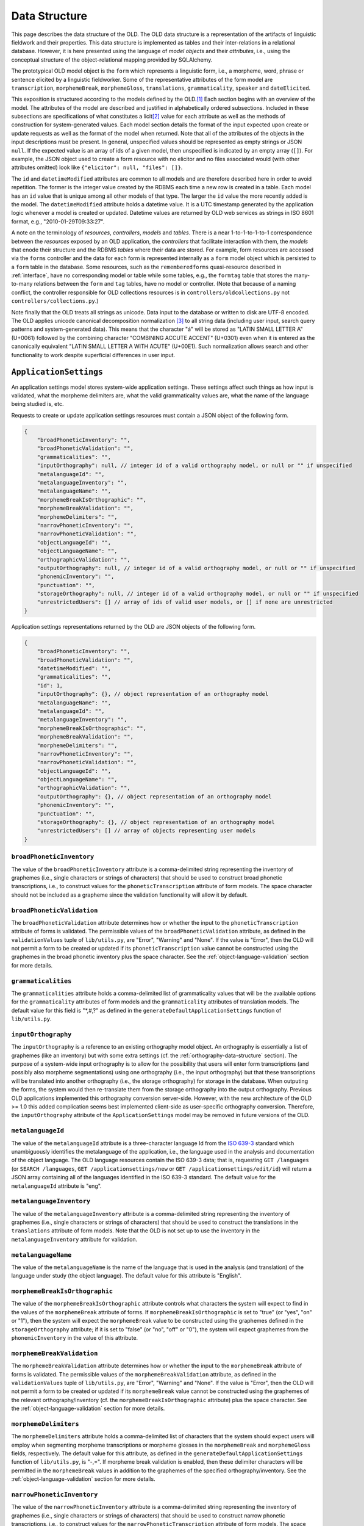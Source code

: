 .. _data-structure:

================================================================================
Data Structure
================================================================================

This page describes the data structure of the OLD.  The OLD data structure is a
representation of the artifacts of linguistic fieldwork and their properties.
This data structure is implemented as tables and their inter-relations in a
relational database.  However, it is here presented using the language of
*model objects* and their *attributes*, i.e., using the conceptual structure of
the object-relational mapping provided by SQLAlchemy.

The prototypical OLD model object is the ``form``  which represents a linguistic
form, i.e., a morpheme, word, phrase or sentence elicited by a linguistic
fieldworker.  Some of the representative attributes of the form model are
``transcription``, ``morphemeBreak``, ``morphemeGloss``, ``translations``,
``grammaticality``, ``speaker`` and ``dateElicited``.

This exposition is structured according to the models defined by the OLD.\ [#f1]_
Each section begins with an overview of the model.  The attributes of the model
are described and justified in alphabetically ordered subsections.  Included in
these subsections are specifications of what constitutes a licit\ [#f4]_ value
for each attribute as well as the methods of construction for system-generated
values.  Each model section details the format of the input expected upon create
or update requests as well as the format of the model when returned.  Note that
all of the attributes of the objects in the input descriptions must be present.
In general, unspecified values should be represented as empty strings or JSON
``null``.  If the expected value is an array of ids of a given model, then
unspecified is indicated by an empty array (``[]``).  For example, the JSON
object used to create a form resource with no elicitor and no files associated
would (with other attributes omitted) look like
``{"elicitor": null, "files": []}``.

The ``id`` and ``datetimeModified`` attributes are common to all models and are
therefore described here in order to avoid repetition.  The former is the
integer value created by the RDBMS each time a new row is created in a table.
Each model has an ``id`` value that is unique among all other models of that
type.  The larger the ``id`` value the more recently added is the model.  The
``datetimeModified`` attribute holds a datetime value.  It is a UTC timestamp
generated by the application logic whenever a model is created or updated.
Datetime values are returned by OLD web services as strings in ISO 8601 format,
e.g., "2010-01-29T09:33:27".

A note on the terminology of *resources*, *controllers*, *models* and *tables*.
There is a near 1-to-1-to-1-to-1 correspondence between the *resources* exposed
by an OLD application, the *controllers* that facilitate interaction with them,
the *models* that enode their structure and the RDBMS *tables* where their data
are stored.  For example, form resources are accessed via the ``forms``
controller and the data for each form is represented internally as a ``form``
model object which is persisted to a ``form`` table in the database.  Some
resources, such as the ``rememberedforms`` quasi-resource described in
:ref:`interface`, have no corresponding model or table while some tables, e.g.,
the ``formtag`` table that stores the many-to-many relations between the
``form`` and ``tag`` tables, have no model or controller.  (Note that because
of a naming conflict, the controller responsible for OLD collections resources
is in ``controllers/oldcollections.py`` not ``controllers/collections.py``.)

Note finally that the OLD treats all strings as unicode.  Data input to the
database or written to disk are UTF-8 encoded.  The OLD applies unicode
canonical decomposition normalization [#f2]_ to all string data (including user
input, search query patterns and system-generated data).  This means that the
character "á" will be stored as "LATIN SMALL LETTER A" (U+0061) followed by the
combining character "COMBINING ACCUTE ACCENT" (U+0301) even when it is entered
as the canonically equivalent "LATIN SMALL LETTER A WITH ACUTE" (U+00E1).  Such
normalization allows search and other functionality to work despite superficial
differences in user input.


.. _application-settings-data-structure:

``ApplicationSettings``
--------------------------------------------------------------------------------

An application settings model stores system-wide application settings.  These
settings affect such things as how input is validated, what the morpheme
delimiters are, what the valid grammaticality values are, what the name of the
language being studied is, etc.

Requests to create or update application settings resources must contain a
JSON object of the following form.

.. code-block:: javascript

    {
        "broadPhoneticInventory": "",
        "broadPhoneticValidation": "",
        "grammaticalities": "",
        "inputOrthography": null, // integer id of a valid orthography model, or null or "" if unspecified
        "metalanguageId": "",
        "metalanguageInventory": "",
        "metalanguageName": "",
        "morphemeBreakIsOrthographic": "",
        "morphemeBreakValidation": "",
        "morphemeDelimiters": "",
        "narrowPhoneticInventory": "",
        "narrowPhoneticValidation": "",
        "objectLanguageId": "",
        "objectLanguageName": "",
        "orthographicValidation": "",
        "outputOrthography": null, // integer id of a valid orthography model, or null or "" if unspecified
        "phonemicInventory": "",
        "punctuation": "",
        "storageOrthography": null, // integer id of a valid orthography model, or null or "" if unspecified
        "unrestrictedUsers": [] // array of ids of valid user models, or [] if none are unrestricted
    }

Application settings representations returned by the OLD are JSON objects of the
following form.

.. code-block:: javascript

    {
        "broadPhoneticInventory": "",
        "broadPhoneticValidation": "",
        "datetimeModified": "",
        "grammaticalities": "",
        "id": 1,
        "inputOrthography": {}, // object representation of an orthography model
        "metalanguageName": "",
        "metalanguageId": "",
        "metalanguageInventory": "",
        "morphemeBreakIsOrthographic": "",
        "morphemeBreakValidation": "",
        "morphemeDelimiters": "",
        "narrowPhoneticInventory": "",
        "narrowPhoneticValidation": "",
        "objectLanguageId": "",
        "objectLanguageName": "",
        "orthographicValidation": "",
        "outputOrthography": {}, // object representation of an orthography model
        "phonemicInventory": "",
        "punctuation": "",
        "storageOrthography": {}, // object representation of an orthography model
        "unrestrictedUsers": [] // array of objects representing user models
    }


``broadPhoneticInventory``
^^^^^^^^^^^^^^^^^^^^^^^^^^^^^^^^^^^^^^^^^^^^^^^^^^^^^^^^^^^^^^^^^^^^^^^^^^^^^^^^

The value of the ``broadPhoneticInventory`` attribute is a comma-delimited
string representing the inventory of graphemes (i.e., single characters or
strings of characters) that should be used to construct broad phonetic
transcriptions, i.e., to construct values for the ``phoneticTranscription``
attribute of form models.  The space character should not be included as a
grapheme since the validation functionality will allow it by default.


``broadPhoneticValidation``
^^^^^^^^^^^^^^^^^^^^^^^^^^^^^^^^^^^^^^^^^^^^^^^^^^^^^^^^^^^^^^^^^^^^^^^^^^^^^^^^

The ``broadPhoneticValidation`` attribute determines how or whether the input to
the ``phoneticTranscription`` attribute of forms is validated.  The permissible
values of the ``broadPhoneticValidation`` attribute, as defined in the
``validationValues`` tuple of ``lib/utils.py``, are "Error", "Warning" and
"None".  If the value is "Error", then the OLD will not permit a form to be
created or updated if its ``phoneticTranscription`` value cannot be
constructed using the graphemes in the broad phonetic inventory plus the space
character.  See the :ref:`object-language-validation` section for more details.


``grammaticalities``
^^^^^^^^^^^^^^^^^^^^^^^^^^^^^^^^^^^^^^^^^^^^^^^^^^^^^^^^^^^^^^^^^^^^^^^^^^^^^^^^

The ``grammaticalities`` attribute holds a comma-delimited list of
grammaticality values that will be the available options for the
``grammaticality`` attributes of form models and the ``grammaticality``
attributes of translation models.  The default value for this field is "\*,#,?" as
defined in the ``generateDefaultApplicationSettings`` function of
``lib/utils.py``.


``inputOrthography``
^^^^^^^^^^^^^^^^^^^^^^^^^^^^^^^^^^^^^^^^^^^^^^^^^^^^^^^^^^^^^^^^^^^^^^^^^^^^^^^^

The ``inputOrthography`` is a reference to an existing orthography model object.
An orthography is essentially a list of graphemes (like an inventory) but with
some extra settings (cf. the :ref:`orthography-data-structure` section).  The
purpose of a system-wide input orthography is to allow for the possibility that
users will enter form transcriptions (and possibly also morpheme segmentations)
using one orthography (i.e., the input orthography) but that these
transcriptions will be translated into another orthography (i.e., the storage
orthography) for storage in the database.  When outputing the forms, the system
would then re-translate them from the storage orthography into the output
orthography.  Previous OLD applications implemented this orthography conversion
server-side.  However, with the new architecture of the OLD >= 1.0 this added
complication seems best implemented client-side as user-specific orthography
conversion.  Therefore, the ``inputOrthography`` attribute of the
``ApplicationSettings`` model may be removed in future versions of the OLD.


``metalanguageId``
^^^^^^^^^^^^^^^^^^^^^^^^^^^^^^^^^^^^^^^^^^^^^^^^^^^^^^^^^^^^^^^^^^^^^^^^^^^^^^^^

The value of the ``metalanguageId`` attribute is a three-character language Id
from the `ISO 639-3`_ standard which unambiguously identifies the metalanguage
of the application, i.e., the language used in the analysis and documentation of
the object language.  The OLD language resources contain the ISO 639-3 data;
that is, requesting ``GET /languages`` (or ``SEARCH /languages``,
``GET /applicationsettings/new`` or ``GET /applicationsettings/edit/id``) will
return a JSON array containing all of the languages identified in the ISO 639-3
standard.  The default value for the ``metalanguageId`` attribute is "eng".


``metalanguageInventory``
^^^^^^^^^^^^^^^^^^^^^^^^^^^^^^^^^^^^^^^^^^^^^^^^^^^^^^^^^^^^^^^^^^^^^^^^^^^^^^^^

The value of the ``metalanguageInventory`` attribute is a comma-delimited
string representing the inventory of graphemes (i.e., single characters or
strings of characters) that should be used to construct the translations in the
``translations`` attribute of form models.  Note that the OLD is not set up to use
the inventory in the ``metalanguageInventory`` attribute for validation.


``metalanguageName``
^^^^^^^^^^^^^^^^^^^^^^^^^^^^^^^^^^^^^^^^^^^^^^^^^^^^^^^^^^^^^^^^^^^^^^^^^^^^^^^^

The value of the ``metalanguageName`` is the name of the language that is used
in the analysis (and translation) of the language under study (the object
language).  The default value for this attribute is "English".


``morphemeBreakIsOrthographic``
^^^^^^^^^^^^^^^^^^^^^^^^^^^^^^^^^^^^^^^^^^^^^^^^^^^^^^^^^^^^^^^^^^^^^^^^^^^^^^^^

The value of the ``morphemeBreakIsOrthographic`` attribute controls what
characters the system will expect to find in the values of the ``morphemeBreak``
attribute of forms.  If ``morphemeBreakIsOrthographic`` is set to "true" (or
"yes", "on" or "1"), then the system will expect the ``morphemeBreak`` value to
be constructed using the graphemes defined in the ``storageOrthography``
attribute; if it is set to "false" (or "no", "off" or "0"), the system will
expect graphemes from the ``phonemicInventory`` in the value of this attribute.


``morphemeBreakValidation``
^^^^^^^^^^^^^^^^^^^^^^^^^^^^^^^^^^^^^^^^^^^^^^^^^^^^^^^^^^^^^^^^^^^^^^^^^^^^^^^^

The ``morphemeBreakValidation`` attribute determines how or whether the input to
the ``morphemeBreak`` attribute of forms is validated.  The permissible values
of the ``morphemeBreakValidation`` attribute, as defined in the
``validationValues`` tuple of ``lib/utils.py``, are "Error", "Warning" and
"None".  If the value is "Error", then the OLD will not permit a form to be
created or updated if its ``morphemeBreak`` value cannot be constructed using
the graphemes of the relevant orthography/inventory (cf. the
``morphemeBreakIsOrthographic`` attribute) plus the space character.  See the
:ref:`object-language-validation` section for more details.


``morphemeDelimiters``
^^^^^^^^^^^^^^^^^^^^^^^^^^^^^^^^^^^^^^^^^^^^^^^^^^^^^^^^^^^^^^^^^^^^^^^^^^^^^^^^

The ``morphemeDelimiters`` attribute holds a comma-delimited list of characters
that the system should expect users will employ when segmenting morpheme
transcriptions or morpheme glosses in the ``morphemeBreak`` and
``morphemeGloss`` fields, respectively.  The default value for this attribute,
as defined in the ``generateDefaultApplicationSettings`` function of
``lib/utils.py``, is "-,=".  If morpheme break validation is enabled, then these
delimiter characters will be permitted in the ``morphemeBreak`` values in
addition to the graphemes of the specified orthography/inventory.  See the
:ref:`object-language-validation` section for more details.


``narrowPhoneticInventory``
^^^^^^^^^^^^^^^^^^^^^^^^^^^^^^^^^^^^^^^^^^^^^^^^^^^^^^^^^^^^^^^^^^^^^^^^^^^^^^^^

The value of the ``narrowPhoneticInventory`` attribute is a comma-delimited
string representing the inventory of graphemes (i.e., single characters or
strings of characters) that should be used to construct narrow phonetic
transcriptions, i.e., to construct values for the
``narrowPhoneticTranscription`` attribute of form models.  The space character
should not be included as a grapheme since the validation functionality will
allow it by default.


``narrowPhoneticValidation``
^^^^^^^^^^^^^^^^^^^^^^^^^^^^^^^^^^^^^^^^^^^^^^^^^^^^^^^^^^^^^^^^^^^^^^^^^^^^^^^^

The ``narrowPhoneticValidation`` attribute determines how or whether the input
to the ``narrowPhoneticTranscription`` attribute of forms is validated.  The
permissible values of the ``narrowPhoneticValidation`` attribute, as defined in
the ``validationValues`` tuple of ``lib/utils.py``, are "Error", "Warning" and
"None".  If the value is "Error", then the OLD will not permit a form to be
created or updated if its ``narrowPhoneticTranscription`` value cannot be
constructed using the graphemes in the narrow phonetic inventory plus the space
character.  See the :ref:`object-language-validation` section for more details.


``objectLanguageId``
^^^^^^^^^^^^^^^^^^^^^^^^^^^^^^^^^^^^^^^^^^^^^^^^^^^^^^^^^^^^^^^^^^^^^^^^^^^^^^^^

The value of the ``objectLanguageId`` attribute is a three-character language Id
from the `ISO 639-3`_ standard which unambiguously identifies the language being
documented using the application, i.e., the object language.  The OLD language
resources contain the ISO 639-3 data; that is, requesting ``GET /languages``
(or ``SEARCH /languages``, ``GET /applicationsettings/new`` or
``GET /applicationsettings/edit/id``) will return a JSON array containing all of
the languages identified in the ISO 639-3 standard.


``objectLanguageName``
^^^^^^^^^^^^^^^^^^^^^^^^^^^^^^^^^^^^^^^^^^^^^^^^^^^^^^^^^^^^^^^^^^^^^^^^^^^^^^^^

The value of the ``objectLanguageName`` is the name of the language that is
being documented and analyzed using the OLD web service.


``orthographicValidation``
^^^^^^^^^^^^^^^^^^^^^^^^^^^^^^^^^^^^^^^^^^^^^^^^^^^^^^^^^^^^^^^^^^^^^^^^^^^^^^^^

The ``orthographicValidation`` attribute determines how or whether the input
to the ``transcription`` attribute of forms is validated.  The permissible
values of the ``orthographicValidation`` attribute, as defined in the
``validationValues`` tuple of ``lib/utils.py``, are "Error", "Warning" and
"None".  If the value is "Error", then the OLD will not permit a form to be
created or updated if its ``transcription`` value cannot be constructed using
the graphemes in the storage orthography plus the space character and the
specified punctuation.  See the :ref:`object-language-validation` section for
more details.


``outputOrthography``
^^^^^^^^^^^^^^^^^^^^^^^^^^^^^^^^^^^^^^^^^^^^^^^^^^^^^^^^^^^^^^^^^^^^^^^^^^^^^^^^

The ``outputOrthography`` is a reference to an existing orthography model
object.  An orthography is essentially a list of graphemes (like an inventory)
but with some extra settings (cf. the :ref:`orthography-data-structure`
section).  The purpose of a system-wide output orthography is to allow for the
possibility that users will enter form transcriptions (and possibly also
morpheme segmentations) using one orthography (i.e., the input orthography) but
that these transcriptions will be translated into another orthography (i.e., the
storage orthography) for storage in the database.  When outputing the forms, the
system would then re-translate them from the storage orthography into the output
orthography.  Previous OLD applications implemented this orthography conversion
server-side.  However, with the new architecture of the OLD >= 1.0 this added
complication seems best implemented client-side as user-specific orthography
conversion.  Therefore, the ``outputOrthography`` attribute of the
``ApplicationSettings`` model may be removed in future versions of the OLD.


``phonemicInventory``
^^^^^^^^^^^^^^^^^^^^^^^^^^^^^^^^^^^^^^^^^^^^^^^^^^^^^^^^^^^^^^^^^^^^^^^^^^^^^^^^

The value of the ``phonemicInventory`` attribute is a comma-delimited string
representing the inventory of phonemes that should be used to construct morpheme
segmentations in the ``morphemeBreak`` attribute of form resources.  See the
:ref:`object-language-validation` section for more details on configuring input
validation for the ``morphemeBreak`` attribute of forms.


``punctuation``
^^^^^^^^^^^^^^^^^^^^^^^^^^^^^^^^^^^^^^^^^^^^^^^^^^^^^^^^^^^^^^^^^^^^^^^^^^^^^^^^

The ``punctuation`` attribute holds a string representing a list of punctuation
characters.  There is no delimiter: each character in the string is considered
a punctuation character.  Thus the default value of ``.,;:!?'"‘’“”[]{}()-``
results in the following characters being identified as valid punctuation:
FULL STOP, COMMA, SEMICOLON, COLON, EXCLAMATION MARK, QUESTION MARK, APOSTROPHE,
QUOTATION MARK, LEFT SINGLE QUOTATION MARK, RIGHT SINGLE QUOTATION MARK,
LEFT DOUBLE QUOTATION MARK, RIGHT DOUBLE QUOTATION MARK, LEFT SQUARE BRACKET,
RIGHT SQUARE BRACKET, LEFT CURLY BRACKET, RIGHT CURLY BRACKET, LEFT PARENTHESIS,
RIGHT PARENTHESIS, HYPHEN-MINUS.  When orthographic validation is enabled, the
system will allow the punctuation characters specified here to occur in the
values of the ``transcription`` attribute of forms.


``storageOrthography``
^^^^^^^^^^^^^^^^^^^^^^^^^^^^^^^^^^^^^^^^^^^^^^^^^^^^^^^^^^^^^^^^^^^^^^^^^^^^^^^^

The ``storageOrthography`` is a reference to an existing orthography model
object.  An orthography is essentially a list of graphemes (like an inventory)
but with some extra settings (cf. the :ref:`orthography-data-structure` section).
The storage orthography defines the character sequences that should be used to
create form ``transcription`` values.  If the ``morphemeBreakIsOrthographic``
attribute is set to "true", then the form ``morphemeBreak`` values should also
be constructed out of the graphemes defined in the ``storageOrthography`` (plus
the morpheme delimiters specified in ``morphemeDelimiters``).  See the
:ref:`object-language-validation` section for details on how to configure
orthography/inventory-based validation for form transcription attributes.

The system-wide storage orthography is also a component in an orthography
conversion feature.  Orthography conversion allows for the possibility that
users will enter form transcriptions (and possibly also morpheme segmentations)
using one orthography (i.e., the input orthography) but that these
transcriptions will be translated into another orthography (i.e., the storage
orthography) for storage in the database.  When outputing the forms, the system
would then re-translate them from the storage orthography into the output
orthography.  Previous OLD applications implemented this orthography conversion
server-side.  However, with the new architecture of the OLD >= 1.0 this added
complication seems best implemented client-side as user-specific orthography
conversion.


``unrestrictedUsers``
^^^^^^^^^^^^^^^^^^^^^^^^^^^^^^^^^^^^^^^^^^^^^^^^^^^^^^^^^^^^^^^^^^^^^^^^^^^^^^^^

The ``unrestrictedUsers`` attribute is a collection of user models which
identifies the set of users that are to be identified as *unrestricted*.  Such
users are authorized to access restricted form, file and collection resources
while contributors and viewers who are not unrestricted (i.e., who are
*restricted*) are unable to view (or, *a fortiori*, update) such resources.  See
the :ref:`auth` section for more details on authorization based on the
"restricted" classification.


.. _collection-data-structure:

``Collection``
--------------------------------------------------------------------------------

OLD collection models are documents that can contain both text (with markup) and
references to form models in their ``contents`` attribute.  They can be used for
a number of purposes: to create a simple list of forms, to write an academic
paper or a lesson plan, to document a conversation or narrative, etc.  The value
of the ``contents`` attribute is a document written using one of the lightweight
markup languages `reStructuredText`_ or `Markdown`_.  OLD collections can embed
other OLD collections via reference.  As reStructuredText or MarkDown documents,
they can be converted to HTML and, in the case of collections written using
reStructuredText, they can be converted to (Xe)LaTeX (whence to PDF) and Open
Document Format (i.e., .odt; whence to Word, i.e., .doc).

Collection creation and update requests must contain a JSON object of the
following form.

.. code-block:: javascript

    {
        "contents": "",
        "dateElicited": "",
        "description": "",
        "elicitor": null, // valid user model id or null
        "files": [] // array of valid file model ids or []
        "markupLanguage": "",
        "source": null, // valid source model id or null
        "speaker": null, // valid speaker model id or null
        "tags": [], // array of valid tag model ids or []
        "title": "My Collection",
        "type": "",
        "url": "",
    }

Collection representations returned by the OLD are JSON objects of the following
form.

.. code-block:: javascript

    {
        "contents": "",
        "contentsUnpacked": "",
        "dateElicited": "",
        "datetimeEntered": "",
        "datetimeModified": "",
        "description": "",
        "elicitor": null, // an object representation of a user or null
        "enterer": { ... }, // an object representation of a user
        "files": [], // an array of object representations of files or []
        "forms": [], // an array of object representations of forms or []
        "html": "",
        "id": 1,
        "markupLanguage": "",
        "source": null, // an object representation of a source or null
        "speaker": null, // an object representation of a speaker or null
        "tags": [], // an array of object representations of tags or []
        "title": "",
        "type": "",
        "url": "",
        "UUID": ""
    }


.. _collection-contents:

``contents``
^^^^^^^^^^^^^^^^^^^^^^^^^^^^^^^^^^^^^^^^^^^^^^^^^^^^^^^^^^^^^^^^^^^^^^^^^^^^^^^^

The value of the ``contents`` attribute is a string that constitutes the content
of the collection.  If markup is used, it should be the markup specified in the
``markupLanguage`` attribute.

The value of this attribute can contain references to form models in the
database.  These references are strings like ``form[136]`` or ``Form[136]``,
i.e., the string "form" or "Form", followed by a left bracket "\[", followed by
a valid form model id, followed by a right bracket "\]".  The reference
"form[136]" would result in the form with id 136 being associated to the
collection, i.e., ``collection.forms`` would contain that form.

Note that the value of the ``contents`` attribute need not contain any markup
or other text.  That is, it may simply be a string consisting of references to
forms.

Here is an example of a well-formed ``contents`` value that uses the MarkDown
markup language and contains a reference to the form with id 136::

    Chapter 2
    =========
    
    Section containing a list
    -------------------------
    
    * Item 1
    * Item 2
    
    Section containing forms
    ------------------------
    
    form[136]

It is also possible to reference another collection within the value of the
``contents`` attribute.  This causes the contents of first collection to behave
as though it contained the contents of the referenced collection in its contents
value at the point of reference.  For example, consider collection *C2* below
which references collection *C1* (with id 3) from above. ::

    Chapter 1
    =========
    
    Section containing prose
    ------------------------
    
    Blah blah pied piping ... blah blah.
    
    Section containing forms
    ------------------------
    
    form[135]
    
    collection[3]

When collection *C2* is created, the ``collections`` controller will generate
the following value for ``contentsUnpacked``::

    Chapter 1
    =========
    
    Section containing prose
    ------------------------
    
    Blah blah pied piping ... blah blah.
    
    Section containing forms
    ------------------------
    
    form[135]
    
    Chapter 2
    =========
    
    Section containing a list
    -------------------------
    
    * Item 1
    * Item 2
    
    Section containing forms
    ------------------------
    
    form[136]

The above ``contentsUnpacked`` value will be used to extract the form references
of the collection and to generate the value of the ``html`` attribute.  That is,
collection *C2* will be associated to forms 135 and 136.  Note that
collection-collection references can be nested, i.e., collections can reference
collections which reference other collections, etc.


``contentsUnpacked``
^^^^^^^^^^^^^^^^^^^^^^^^^^^^^^^^^^^^^^^^^^^^^^^^^^^^^^^^^^^^^^^^^^^^^^^^^^^^^^^^

The value of the ``contentsUnpacked`` attribute is the value of the ``contents``
attribute when all of its collection references are replaced with the contents
of the collections referred to.  These referred-to collections can refer to
others in turn and all such references are replaced by the appropriate
``contents`` values.  The form models associated to a collection are calculated
by gathering all of the form references in the value of the ``contentsUnpacked``
attribute.

A result of collection-to-collection referencing is that the ``contents`` and
``forms`` values of a collection may be altered by updates to other collections.
The forms controller handles this by calling
``updateCollectionsThatReferenceThisCollection`` upon successful update
requests.


``dateElicited``
^^^^^^^^^^^^^^^^^^^^^^^^^^^^^^^^^^^^^^^^^^^^^^^^^^^^^^^^^^^^^^^^^^^^^^^^^^^^^^^^

The ``dateElicited`` attribute is a user-supplied date value which indicates the
date when the collection was elicited.  The date must be in mm/dd/yyyy format.
This is applicable to collections that represent records of events, e.g.,
elicitation sessions, recordings of stories, etc.


``datetimeEntered``
^^^^^^^^^^^^^^^^^^^^^^^^^^^^^^^^^^^^^^^^^^^^^^^^^^^^^^^^^^^^^^^^^^^^^^^^^^^^^^^^

The value of the ``datetimeEntered`` attribute is a UTC timestamp generated by
the system when a collection is created.  Note that this value is distinct from
the ``datetimeModified`` attribute that is common to all model types since that
value is generated upon creation *and* update requests while the
``datetimeEntered`` value is only generated upon creation requests and is not
altered thereafter.


``description``
^^^^^^^^^^^^^^^^^^^^^^^^^^^^^^^^^^^^^^^^^^^^^^^^^^^^^^^^^^^^^^^^^^^^^^^^^^^^^^^^

The value of the ``description`` attribute is a user-supplied string that
describes the collection.


``elicitor``
^^^^^^^^^^^^^^^^^^^^^^^^^^^^^^^^^^^^^^^^^^^^^^^^^^^^^^^^^^^^^^^^^^^^^^^^^^^^^^^^

The ``elicitor`` attribute references a valid user model who is the elicitor of
the collection.  This attribute may not be appropriate for all collection types.


``enterer``
^^^^^^^^^^^^^^^^^^^^^^^^^^^^^^^^^^^^^^^^^^^^^^^^^^^^^^^^^^^^^^^^^^^^^^^^^^^^^^^^

The ``enterer`` attribute references the user model whose account was used to
create the collection.  This value is generated automatically by the system upon
collection creation.


``files``
^^^^^^^^^^^^^^^^^^^^^^^^^^^^^^^^^^^^^^^^^^^^^^^^^^^^^^^^^^^^^^^^^^^^^^^^^^^^^^^^

A collection may be associated to zero or more files via the ``files`` attribute
which references a collection [#f5]_ of file models.  Files are OLD objects that
represent a binary file (e.g., an audio, video or image file) along with
metadata.  An example use case would be a collection that represents an
elicitation session and which is associated to one or more files whose file data
are large audio recordings of the session.  See the :ref:`file-data-structure`
section for details on the structure of file models.


``forms``
^^^^^^^^^^^^^^^^^^^^^^^^^^^^^^^^^^^^^^^^^^^^^^^^^^^^^^^^^^^^^^^^^^^^^^^^^^^^^^^^

A collection may be associated to zero or more forms.  These are stored in the
``forms`` attribute, which references a collection of form models.  Whereas
files are associated to an OLD collection by specifying an array of file ids
in the ``files`` attribute of the JSON object passed to collection create/update
requests, forms are associated indirectly, that is by being referenced in the
value of the ``contents`` attribute of the collection (cf. the
:ref:`collection-contents` section).


``html``
^^^^^^^^^^^^^^^^^^^^^^^^^^^^^^^^^^^^^^^^^^^^^^^^^^^^^^^^^^^^^^^^^^^^^^^^^^^^^^^^

The value of the ``html`` attribute is a string of HTML that is generated by the
system using the value of the ``contentsUnpacked`` attribute and the
markup-to-HTML function corresponding to the markup language specified in the
``markupLanguage`` attribute.  Note that while the HTML could be generated in
the user-facing application, there is not, to my knowledge, a JavaScript
implementation of the reStructuredText markup-to-HTML algorithm; therefore the
HTML generation is performed server-side.  Note also that form references are
left as-is, which is to say that no HTML representation of the form data is
generated.  This is left as a task for the user-facing application since
applications will have their own method(s) of displaying forms.


``markupLanguage``
^^^^^^^^^^^^^^^^^^^^^^^^^^^^^^^^^^^^^^^^^^^^^^^^^^^^^^^^^^^^^^^^^^^^^^^^^^^^^^^^

The value of the ``markupLanguage`` attribute is one of "Markdown" or
"reStructuredText" as defined in the ``markupLanguages`` variable of
``lib/utils.py``.  `Markdown`_ and `reStructuredText`_ are *lightweight markup
languages*.  A lightweight markup language is a markup language (i.e., a system
for annotating a document) that is designed to be easy to read in its raw form.
If no value is specified, "reStructuredText" will be the default.


``source``
^^^^^^^^^^^^^^^^^^^^^^^^^^^^^^^^^^^^^^^^^^^^^^^^^^^^^^^^^^^^^^^^^^^^^^^^^^^^^^^^

The ``source`` attribute references a valid source model that indicates the
textual (or other) source of the collection.  This is useful for when the
content of a collection is taken from another document and that fact needs to be
attributed.  The structure of the source model is based on the BibTeX format.
See the :ref:`source-data-structure` section for details.


``speaker``
^^^^^^^^^^^^^^^^^^^^^^^^^^^^^^^^^^^^^^^^^^^^^^^^^^^^^^^^^^^^^^^^^^^^^^^^^^^^^^^^

The ``speaker`` attribute references a valid speaker model who is the speaker or
consultant of the collection.  As with attributes like ``elicitor``, the
``speaker`` attribute may not be appropriate for all collection types.


``tags``
^^^^^^^^^^^^^^^^^^^^^^^^^^^^^^^^^^^^^^^^^^^^^^^^^^^^^^^^^^^^^^^^^^^^^^^^^^^^^^^^

A collection may be associated to zero or more tags and these associations are
stored in the ``tags`` attribute.  Tags are user-defined models that can be used
to arbitrarily categorize other OLD models.  If a collection is to be
restricted, the special "restricted" tag should be associated to it.  See the
:ref:`tag-data-structure` section for details.


``title``
^^^^^^^^^^^^^^^^^^^^^^^^^^^^^^^^^^^^^^^^^^^^^^^^^^^^^^^^^^^^^^^^^^^^^^^^^^^^^^^^

The value of the ``title`` attribute is a string that is the title of the
collection.  All collections must have a title and no title may exceed 255
characters.


``type``
^^^^^^^^^^^^^^^^^^^^^^^^^^^^^^^^^^^^^^^^^^^^^^^^^^^^^^^^^^^^^^^^^^^^^^^^^^^^^^^^

The value of the ``type`` attribute is used to classify the collection and may
affect how it is displayed or exported.  The permitted values, as defined in
``collectionTypes`` in ``lib/utils.py``, are "story", "elicitation", "paper",
"discourse" and "other".  If no value is specified, ``null`` is the default.


``url``
^^^^^^^^^^^^^^^^^^^^^^^^^^^^^^^^^^^^^^^^^^^^^^^^^^^^^^^^^^^^^^^^^^^^^^^^^^^^^^^^

The value of the ``url`` attribute is not actually a valid URL but something
more akin to the *path* component of a URL.  That is, it is a string composed of
any of the 26 letters of the English alphabet (including uppercase versions),
the underscore "_", the forward slash "/" and the hyphen "-".  The ``url`` value
must not exceed 255 characters.  At present the OLD qua web service does not
make use of this attribute.  However, it may be used by a user-facing
application to allow users to navigate to a specific collection using something
more meaningful than an integer id.  For example, on a web application front-end
to an OLD web service with the URL ``http://www.xyz-old.org``, one might
navigate to a representation of the collection entitled "Magnum Opus" by
entering ``http://www.xyz-old.org/magnum_opus`` in the address bar (where
"magnum_opus" is the value of the ``url`` attribute.)


``UUID``
^^^^^^^^^^^^^^^^^^^^^^^^^^^^^^^^^^^^^^^^^^^^^^^^^^^^^^^^^^^^^^^^^^^^^^^^^^^^^^^^

The value of the ``UUID`` attribute is a universally unique identifier (UUID),
i.e., a number represented by 32 hexadecimal digits displayed in five groups
using four hyphens.  A valid UUID is a 36-character string that looks like
``aba3ea8d-b56f-4934-a8f7-68cba500f411``.  The collections controller (i.e,
``oldcollections``) randomly generates a UUID value for each newly created
collection model.  These values are used to associate collection backups to the
collections they backup.


.. _collection-backup-data-structure:

``CollectionBackup``
--------------------------------------------------------------------------------

A collection backup model is created whenever a collection model is updated or
deleted.  These models cannot be created directly, i.e.,
``POST /collectionbackups`` is not a valid request.  The collection backup model
receives all of the attributes of the model that it backs up.  It also has some
additional attributes, viz. ``collection_id`` and ``backuper``.  The value of
the ``collection_id`` attribute is the value of the ``id`` attribute of the
collection that was backed up to create the present collection backup model.
The value of the ``backuper`` attribute is a JSON object representing the user
who created the backup (by deleting or updating the collection).  In general,
the values of the relational attributes of the collection (i.e., the attributes
that refer to other models) are converted to JSON object representations in the
collection backup model.  For example, the value of the ``speaker`` attribute is
such a JSON object and the value of the ``files`` attribute is a JSON array of
such objects representing file models.  Since form models have many attributes
and since collection models will, typically, be associated to many form models,
the ``forms`` attribute of a collection backup model is simply a JSON array of
form ``id`` values.  If the collection has just been deleted, then the value of
the ``datetimeModified`` value of the collection backup will be the UTC
datetime at the time of deletion.

Collection backup representations returned by the OLD are JSON objects of the
following form.

.. code-block:: javascript

    {
        "backuper": { ... } // an object representation of a user
        "collection_id": 1
        "contents": "",
        "contentsUnpacked": "",
        "dateElicited": "",
        "datetimeEntered": "",
        "datetimeModified": "",
        "description": "",
        "elicitor": null, // an object representation of a user or null
        "enterer": { ... }, // an object representation of a user
        "files": [], // an array of object representations of files
        "forms": [], // an array of object representations of forms
        "html": "",
        "id": 1,
        "markupLanguage": "",
        "source": null, // an object representation of a source or null
        "speaker": null, // an object representation of a speaker or null
        "tags": [], // an array of object representations of tags
        "title": "",
        "type": "",
        "url": "",
        "UUID": ""
    }


.. _elicitation-method-data-structure:

``ElicitationMethod``
--------------------------------------------------------------------------------

Elicitation method objects represent a set of tags for categorizing the way in
which a form was elicited.  For example, sometimes a researcher asks a
consultant "How do you say 'Every man loves a woman.'?"  An elicitation method
used to categorize forms elicited in this way might have a ``name`` value of
"translated English".  Sometimes a researcher asks a consultant "Does this sound
like a good sentence: 'Il y a une femme que tous les hommes aiment.'?"  The
elicitation method for such forms might have a name of "judged object language
utterance of researcher".

Elicitation method creation and update requests must contain a JSON object of
the following form.

.. code-block:: javascript

    {
        "description": "",
        "name": ""
    }

Elicitation method representations returned by the OLD are JSON objects of the
following form.

.. code-block:: javascript

    {
        "datetimeModified": "",
        "description": "",
        "id": 1,
        "name": ""
    }

``description``
^^^^^^^^^^^^^^^^^^^^^^^^^^^^^^^^^^^^^^^^^^^^^^^^^^^^^^^^^^^^^^^^^^^^^^^^^^^^^^^^

The value of the ``description`` attribute is a user-supplied string that
describes the elicitation method and (perhaps) provides guidance on its use.


``name``
^^^^^^^^^^^^^^^^^^^^^^^^^^^^^^^^^^^^^^^^^^^^^^^^^^^^^^^^^^^^^^^^^^^^^^^^^^^^^^^^

The value of the ``name`` attribute is an obligatory, user-supplied string of
no more than 255 characters which must be unique among all other elicitation
method names.


.. _file-data-structure:

``File``
--------------------------------------------------------------------------------

OLD file model objects are binary files with metadata.  From the language
researcher's point of view, they are the audio/video recordings of linguistic
fieldwork as well as image, audio or video files that may be used to elicit
speech or even the documents (such as PDFs of handouts or pedagogical materials)
that are in some way related to language data.

There are three types of file models and while each share a common core of
metadata-related attributes, they have attributes unique to their type as well.
*Local* files are stored on the filesystem (by default, in the ``files/``
directory) of the machine serving an OLD applicaton.  *Subinterval-referencing*
files get their file content from a local audio/video file (their
``parentFile``) and have ``start`` and ``end`` attributes which reference start
and end positions in the parent file.  *Externally hosted* files have content
stored on another server and have ``url`` attributes for locating that content.
The form of the input passed with create requests will determine which type of
file model is created. Whatever the type of file being created, the URL and HTTP
method for such requests remains the same, i.e., ``POST /files``.

When creating a *local* OLD file, it is necessary to upload a binary file to the
OLD.\ [#f6]_  The traditional way of doing this in web applications is to
specify the ``Content-Type`` of the HTTP request as ``multipart/form-data`` and
pass the binary file data in the body of the request in a special format.  When
using this method, additional parameters are restricted to simple name-value
pairs -- hierarchical JSON objects are not permitted.  Therefore, when one is
using the ``multipart/form-data`` approach and when the file ought to be
associated to multiple tag or form models, the parameter names should make use
of the following convention: <attribute_name>-<index>.  That is, to associate
the tags with ``id`` values 2 and 36 to a file one is creating, the body of the
request should contain a parameter named "tags-0" with a value of "2" and
another parameter named "tags-1" with a value of "36".  Similarly, associating
a new file to multiple forms using the ``multipart/form-data`` approach will
require parameter names like "forms-0", "forms-1", "forms-2", etc.  When using
this approach, at least the following set of parameters must be included.

+----------------+-----------------------------------------------------------+
| Parameter name | Comments                                                  |
+================+===========================================================+
| filename       | required                                                  |
+----------------+-----------------------------------------------------------+
| dateElicited   | format mm/dd/yyyy                                         |
+----------------+-----------------------------------------------------------+
| description    | possibly empty string describing the file                 |
+----------------+-----------------------------------------------------------+
| elicitor       | id of a valid elicitor model, or empty string             |
+----------------+-----------------------------------------------------------+
| forms-0        | id of a valid form model, or empty string                 |
+----------------+-----------------------------------------------------------+
| speaker        | id of a valid speaker model, or empty string              |
+----------------+-----------------------------------------------------------+
| tags-0         | id of a valid tag model, or empty string                  |
+----------------+-----------------------------------------------------------+
| utteranceType  | one of the allowed utterance types                        |
+----------------+-----------------------------------------------------------+

The other way of creating a local OLD file is to set the ``Content-Type`` of the
request to ``application/json`` and send all input as a JSON object, as is done
with all other creation and update requests to an OLD web service.  Under this
approach, the binary file is converted to a string using
`Base64 encoding <http://en.wikipedia.org/wiki/Base64>`_ and that string is the
value of the ``base64EncodedFile`` attribute of the JSON object passed in the
request body.  Because it is inefficient to Base64-encode large files on the
client and then decode them in memory on the server, requests to ``POST /files``
with a request body that is greater than 20MB [#f3]_ will be rejected with a 400
error code.  File creation requests for *local* files using the
``application/json`` content type must contain a JSON object of the following
form.

.. code-block:: javascript

    {
        "base64EncodedFile": ""
        "dateElicited": "",
        "description": "",
        "elicitor": null, // valid user model id or null
        "filename": "",
        "forms": [], // array of valid form model ids or []
        "speaker": null, // valid speaker model id or null
        "tags": [], // array of valid tag model ids or []
        "utteranceType": "",
    }

Note that once a local file model has been created the value of its ``filename``
attribute cannot be changed, nor can its file data.  That is, requests to
``PUT /files`` should contain an object just like that presented above except
that the ``base64EncodedFile`` and ``filename`` attributes ought to be removed
as they will simply be ignored by the controller handling the request.  In
contrast, when requesting an update to an externally hosted or
subinterval-referencing file, the input object may contain new values for all of
the attributes permitted on create requests (see below).

Requests to create subinterval-referencing files are identified by the presence
of a ``parentFile`` attribute in the request parameters.  Creation requests for
these types of files must contain a JSON object in the body of the request of
the following form.

.. code-block:: javascript

    {
        "dateElicited": "",
        "description": "",
        "elicitor": null, // valid user model id or null
        "end": 4.7, // integer or float representing the end of the interval in seconds
        "filename": "",
        "forms": [], // array of valid form model ids or []
        "name": "",
        "parentFile": 1, // valid id of a local OLD audio/video file
        "speaker": null, // valid speaker model id or null
        "start": 3.5, // integer or float representing the start of the interval in seconds
        "tags": [], // array of valid tag model ids or []
        "utteranceType": "",
    }

Requests to create externally hosted files are identified by the presence of a
``url`` attribute in the request parameters.  Creation requests for these types
of files must contain a JSON object in the body of the request of the following
form.

.. code-block:: javascript

    {
        "dateElicited": "",
        "description": "",
        "elicitor": null, // valid user model id or null
        "filename": "",
        "forms": [], // array of valid form model ids or []
        "MIMEtype": "",
        "name": "",
        "parentFile": 1, // valid id of a local OLD file
        "password": "",
        "speaker": null, // valid speaker model id or null
        "tags": [], // array of valid tag model ids or []
        "url": "http://vimeo.com/13452",
        "utteranceType": "",
    }

File representations returned by the OLD are JSON objects of the following form.

.. code-block:: javascript

    {
        "dateElicited": "",
        "datetimeEntered": "",
        "datetimeModified": "",
        "description": "",
        "elicitor": null, // integer id of a valid user model
        "end": null, // number or null
        "enterer": 1, // integer id of a valid user model
        "filename": "",
        "forms": [], // array of valid ids of form models
        "id": 1,
        "lossyFilename": "",
        "MIMEtype": "",
        "name": "",
        "parentFile": null,  // integer id of a valid (audio/video) file model
        "password": "",
        "size": null, // integer representing the size of the file in bytes
        "speaker": null, // integer id of a valid speaker model
        "start": null, // number or null
        "tags": [], // array of valid ids of tag models
        "url": "",
        "utteranceType": ""
    }



``dateElicited``
^^^^^^^^^^^^^^^^^^^^^^^^^^^^^^^^^^^^^^^^^^^^^^^^^^^^^^^^^^^^^^^^^^^^^^^^^^^^^^^^

The ``dateElicited`` attribute is a user-supplied date value which indicates the
date when the file was elicited, if applicable, e.g., when a recording of an
elicitation was made.  The date must be in mm/dd/yyyy format.


``datetimeEntered``
^^^^^^^^^^^^^^^^^^^^^^^^^^^^^^^^^^^^^^^^^^^^^^^^^^^^^^^^^^^^^^^^^^^^^^^^^^^^^^^^

The value of the ``datetimeEntered`` attribute is a UTC timestamp generated by
the system when a file is created.  Note that this value is distinct from the
``datetimeModified`` attribute that is common to all model types since that
value is generated upon creation *and* update requests while the
``datetimeEntered`` value is only generated upon creation requests and is not
altered thereafter.


``description``
^^^^^^^^^^^^^^^^^^^^^^^^^^^^^^^^^^^^^^^^^^^^^^^^^^^^^^^^^^^^^^^^^^^^^^^^^^^^^^^^

The value of the ``description`` attribute is a user-supplied string that
describes the file.


``elicitor``
^^^^^^^^^^^^^^^^^^^^^^^^^^^^^^^^^^^^^^^^^^^^^^^^^^^^^^^^^^^^^^^^^^^^^^^^^^^^^^^^

The ``elicitor`` attribute references a valid user model who is the elicitor of
the file, if applicable.


``end``
^^^^^^^^^^^^^^^^^^^^^^^^^^^^^^^^^^^^^^^^^^^^^^^^^^^^^^^^^^^^^^^^^^^^^^^^^^^^^^^^

The value of the ``end`` attribute is a number (integer or float) representing
the end of the subinterval in seconds of a subinterval-referencing file.  For
example, consider the subinterval-referencing file *F2* which references the
audio file *F1* as its parent file.  A value of 3.7 for the ``end`` attribute of
*F1* means that the content of *F1* is a portion of the audio file of *F2* which
ends at 3.7 seconds.  Note that only subinterval-referencing files should have
values for the ``end`` attribute.


``enterer``
^^^^^^^^^^^^^^^^^^^^^^^^^^^^^^^^^^^^^^^^^^^^^^^^^^^^^^^^^^^^^^^^^^^^^^^^^^^^^^^^

The ``enterer`` attribute references the user model whose account was used to
create the file.  This value is generated automatically by the system upon file
creation.


``filename``
^^^^^^^^^^^^^^^^^^^^^^^^^^^^^^^^^^^^^^^^^^^^^^^^^^^^^^^^^^^^^^^^^^^^^^^^^^^^^^^^

The ``filename`` attribute holds the name of the file as it is stored in the
filesystem.  When a local file is created, a non-empty ``filename`` value must
be provided in the input parameters.  While unicode (i.e., non-ASCII) characters
are permitted in the ``filename`` value, the system removes certain characters
(QUOTATION MARK ("), APOSTROPHE ('), the path separator (/ on Unix systems) and
the null byte) and replaces spaces with underscores.  If a file with the
resulting name already exists in the directory that holds local file data (the
``files/`` directory by default), then the system will alter the name (by
inserting an underscore followed by a string of eight random characters between
the end of the file name and its extension) until a unique one is found.  The
resulting string becomes the value of the ``filename`` attribute.  So, for
example, if a file create request contains "john's file.wav" as the value of the
``filename`` parameter and if ``files/johns_file.wav`` already exists, then the
file data will be saved to something like ``files/johns_file_3Df6Nop0.wav`` and
the value of the ``filename`` attribute of the file model will be
"johns_file_3Df6Nop0.wav".


``forms``
^^^^^^^^^^^^^^^^^^^^^^^^^^^^^^^^^^^^^^^^^^^^^^^^^^^^^^^^^^^^^^^^^^^^^^^^^^^^^^^^

A file model may be associated to zero or more forms.  On file create and update
requests, associated forms are specified by providing an array of valid form ids
as the value of the ``forms`` attribute.  When JSON object representations of
file models are returned, the value of the ``forms`` attribute is an array of
JSON objects representing the associated forms.


``lossyFilename``
^^^^^^^^^^^^^^^^^^^^^^^^^^^^^^^^^^^^^^^^^^^^^^^^^^^^^^^^^^^^^^^^^^^^^^^^^^^^^^^^

If the OLD is configured to create reduced-size copies of uploaded files and if
the requisite dependencies are installed (i.e., PIL or FFmpeg), then the system
will create reduced-size (i.e., lossy) copies of the files in
``files/reduced_files/`` and the ``lossyFilename`` attribute will return the
name of the reduced-size copy in that directory.  For example, if in the config
file ``create_reduced_size_file_copies`` is set to "1" and
``preferred_lossy_audio_format`` is set to "ogg" and if FFmpeg is installed,
then a WAV file uploaded and saved to ``files/my_file.wav`` will have a lossy
copy in ``files/reduced_files/my_file.ogg`` and the value of ``lossyFilename``
will be "my_file.ogg".


``MIMEtype``
^^^^^^^^^^^^^^^^^^^^^^^^^^^^^^^^^^^^^^^^^^^^^^^^^^^^^^^^^^^^^^^^^^^^^^^^^^^^^^^^

MIMEtypes, also known as Internet Media Types, are standardized strings used to
categorize types of binary files.  An OLD web service will ascertain the
MIMEtype of an uploaded file using the python-magic module and the contents of
the file.  If the MIMEtype is in the list of allowed MIMEtypes (as defined in
``allowedFileTypes`` of ``lib/utils.py``), then the value of the ``MIMEtype``
attribute will be assigned to the ascertained MIMEtype string.  The valid
MIME/Internet Media types are listed in the table below.

+---------------------+---------------------+-----------------------------------------+
| Internet media type | Common extension(s) | Name                                    |
+=====================+=====================+=========================================+
| application/pdf     | .pdf                | Portable Document Format                |
+---------------------+---------------------+-----------------------------------------+
| image/gif           | .gif                | GIF image                               |
+---------------------+---------------------+-----------------------------------------+
| image/jpeg          | .jpg, jpeg          | JPEG JFIF image                         |
+---------------------+---------------------+-----------------------------------------+
| image/png           | .png                | Portable Network Graphics               |
+---------------------+---------------------+-----------------------------------------+
| audio/mpeg          | .mp3                | MP3 or other MPEG audio                 |
+---------------------+---------------------+-----------------------------------------+
| audio/ogg           | .ogg                | Ogg Vorbis, Speex, Flac and other audio |
+---------------------+---------------------+-----------------------------------------+
| audio/x-wav         | .wav, .wave         | WAV audio                               |
+---------------------+---------------------+-----------------------------------------+
| video/mpeg          | .mpeg               | MPEG-1 video with multiplexed audio     |
+---------------------+---------------------+-----------------------------------------+
| video/mp4           | .mp4                | MP4 video                               |
+---------------------+---------------------+-----------------------------------------+
| video/ogg           | .ogg, .ogv          | Ogg Theora or other video (with audio)  |
+---------------------+---------------------+-----------------------------------------+
| video/quicktime     | .mov, .qt           | QuickTime video                         |
+---------------------+---------------------+-----------------------------------------+
| video/x-ms-wmv      | .wmv                | Windows Media Video                     |
+---------------------+---------------------+-----------------------------------------+


``name``
^^^^^^^^^^^^^^^^^^^^^^^^^^^^^^^^^^^^^^^^^^^^^^^^^^^^^^^^^^^^^^^^^^^^^^^^^^^^^^^^

Externally hosted and subinterval-referencing files may supply a value for the
``name`` attribute.  Since these types of files do not have values for the
``filename`` attribute, the ``name`` attribute can be useful in identifying
them.  For local files the system automatically sets the ``name`` attribute to
the value of the ``filename`` attribute.  If a subinterval-referencing file
creation request does not include a non-empty ``name`` value, then the value
assigned to that attribute is the value of the ``filename`` attribute of the
subinterval-referencing file's parent file.


``parentFile``
^^^^^^^^^^^^^^^^^^^^^^^^^^^^^^^^^^^^^^^^^^^^^^^^^^^^^^^^^^^^^^^^^^^^^^^^^^^^^^^^

Subinterval-referencing files are identified by possession of a non-empty
``parentFile`` attribute.  The value of this attribute is a reference to an
existing local file.  The parent file must be an audio or video file.  The
subinterval-referencing file gets its file data from its parent file.


``password``
^^^^^^^^^^^^^^^^^^^^^^^^^^^^^^^^^^^^^^^^^^^^^^^^^^^^^^^^^^^^^^^^^^^^^^^^^^^^^^^^

The ``password`` attribute can be specified for externally hosted file models
that require a password in order for the external host to serve the file.  Note
that this value will be available to all users of the system and should *not*
therefore be a password used for other purposes, e.g., to log in to the OLD web
service itself.


``size``
^^^^^^^^^^^^^^^^^^^^^^^^^^^^^^^^^^^^^^^^^^^^^^^^^^^^^^^^^^^^^^^^^^^^^^^^^^^^^^^^

Local file models have a value for the ``size`` attribute which is an integer
representing the size of the binary file in bytes.  This is calculated upon a
successful file creation request.


``speaker``
^^^^^^^^^^^^^^^^^^^^^^^^^^^^^^^^^^^^^^^^^^^^^^^^^^^^^^^^^^^^^^^^^^^^^^^^^^^^^^^^

The ``speaker`` attribute references a valid speaker model who is the speaker or
consultant of the file.  This is appropriate in cases where the file is, say,
an audio recording of a speaker telling a story or a recording of an
elicitation session with a particular consultant.


``start``
^^^^^^^^^^^^^^^^^^^^^^^^^^^^^^^^^^^^^^^^^^^^^^^^^^^^^^^^^^^^^^^^^^^^^^^^^^^^^^^^

The value of the ``start`` attribute is a number (integer or float) representing
the beginning of the subinterval in seconds of a subinterval-referencing file.
For example, consider the subinterval-referencing file *F2* which references the
audio file *F1* as its parent file.  A value of 2.1 for the ``start`` attribute
of *F1* means that the content of *F1* is a portion of the audio file of *F2*
begins at 2.1 seconds.  Note that only subinterval-referencing files should have
values for the ``start`` attribute.


``tags``
^^^^^^^^^^^^^^^^^^^^^^^^^^^^^^^^^^^^^^^^^^^^^^^^^^^^^^^^^^^^^^^^^^^^^^^^^^^^^^^^

A file may be associated to zero or more tags.  Tags are user-defined models
that can be used to arbitrarily categorize other OLD models.  If a file is to be
restricted, then the special "restricted" tag should be associated to id.  See
the :ref:`tag-data-structure` section for more details on the tag model.


``url``
^^^^^^^^^^^^^^^^^^^^^^^^^^^^^^^^^^^^^^^^^^^^^^^^^^^^^^^^^^^^^^^^^^^^^^^^^^^^^^^^

Externally hosted files are identified by possession of a non-empty value for
the ``url`` attribute.  The value should be a valid URL that will serve the
content of the file when requested.  This value will allow user-facing
applications to display (i.e., embed) the file content of externally hosted
file models.


``utteranceType``
^^^^^^^^^^^^^^^^^^^^^^^^^^^^^^^^^^^^^^^^^^^^^^^^^^^^^^^^^^^^^^^^^^^^^^^^^^^^^^^^

Files that represent recordings of utterances should be categorized using the
``utteranceType`` attribute.  Valid values, as defined in the ``utteranceTypes``
tuple of ``lib/utils.py`` are "None", "Object Language Utterance", "Metalanguage
Utterance" and "Mixed Utterance".  If the value of this attribute on input is an
empty string or ``null``, then its value will be ``null``.

Here is a potential use case scenario for this attribute.  Consider an OLD web
service that is being used to study the Blackfoot language and imagine a file
model *F1* whose binary data is a WAV file audio recording of a speaker saying
"oki", which means "hello" in Blackfoot.  Now imagine a second file, *F2* whose
binary data is another WAV file recording of the speaker saying "hello".  Assume
that the ``utteranceType`` value of *F1* is "Object Language Utterance" (since
it is a recording of an utterance of the object language, i.e., Blackfoot) and
assume that the ``utteranceType`` value of *F2* is "Metalanguage Utterance"
(since it is a recording of an utterance in the language of analysis and
translation, i.e., English).  Now imagine a form *F* whose transcription is
"oki" and whose only translation is "hello" and which is associated to files
*F1* and *F2*.  If there are a good number of forms like *F*, then an
application making use of this OLD web service would be able to reasonably
assume that *F1*, being an object language utterance associated to *F* is a
recording of a speaker uttering the linguistic form that is transcribed in *F*.
Such an application could then use such forms to automatically generate
audio/textual language learning games or talking dictionaries.


.. _form-data-structure:

``Form``
--------------------------------------------------------------------------------

An OLD form model represents a linguistic form in a very general sense; that is,
it can represent a lexical item abstracted from any elicitation or recording
event as well as a word, phrase or sentence uttered on a particular occasion
by a particular speaker.

Form creation and update requests must contain a JSON object of the following
form.

.. code-block:: javascript

    {
        "comments": "",
        "dateElicited": "" // string of the form mm/dd/yyyy
        "elicitationMethod": null, // valid elicitation method model id or null
        "elicitor": null, // valid user model id or null
        "files": [], // array of valid file model ids or []
        "translations": [{"transcription": "hello", "grammaticality": ""}],
        "grammaticality": "",
        "morphemeBreak": "",
        "morphemeGloss": "",
        "narrowPhoneticTranscription": "",
        "phoneticTranscription": "",
        "source": null, // valid source model id or null
        "speaker": null, // valid speaker model id or null
        "speakerComments": "",
        "status": "",
        "syntacticCategory": null, // valid syntactic category model id or null
        "tags": [], // array of valid tag model ids or []
        "transcription": "oki",
        "verifier": null // valid user model id or null
    }

Forms representations returned by the OLD are JSON objects of the following form.

.. code-block:: javascript

    {
        "breakGlossCategory": "",
        "comments": "",
        "dateElicited": "",
        "datetimeEntered": "", // system-generated ISO 8601-formatted datetime
        "datetimeModified": "", // system-generated ISO 8601-formatted datetime
        "elicitationMethod": null, // an object representation of an elicitation method or null
        "elicitor": null, // an object representation of a user or null
        "enterer": { ... }, // an object representation of a user
        "files": [], // an array of object representations of files or []
        "translations": [{...}], // an array of object representations of translations
        "grammaticality": "",
        "id": 1, // the integer id assigned by the database
        "morphemeBreak": "",
        "morphemeBreakIDs": null, // an array or null
        "morphemeGloss": "",
        "morphemeGlossIDs": null, // an array or null
        "narrowPhoneticTranscription": "",
        "phoneticTranscription": "",
        "source": null, // an object representation of a source or null
        "speakerComments": "",
        "speaker": null, // an object representation of a speaker or null
        "status": "",
        "syntacticCategory": null, // an object representation of a syntactic category or null
        "syntacticCategoryString": "",
        "tags": [], // an array of object representations of tags or []
        "transcription": "bonjour",
        "UUID": "1025b514-5781-4dce-8715-8c2590119546", // generated by the system
        "verifier": null, // an object representation of a user or null
    }

``breakGlossCategory``
^^^^^^^^^^^^^^^^^^^^^^^^^^^^^^^^^^^^^^^^^^^^^^^^^^^^^^^^^^^^^^^^^^^^^^^^^^^^^^^^

The ``breakGlossCategory`` attribute stores a system-generated string which
merges the values of the ``morphemeBreak``, ``morphemeGloss`` and
``syntacticCategoryString`` attributes.  For example, the ``breakGlossCategory``
value of a form with "chien-s" as its morpheme segmentation, "dog-PL" as its
morpheme gloss string and "N-Num" as its syntactic category would be
"chien|dog|N-s|PL|Num".  Since the ``breakGlossCategory`` value is searchable,
it can be used to filter forms according to presence/absence of a specific
morpheme.  See the :ref:`morphological-processing` section for details on the
structure of this value and its method of generation.


``collections``
^^^^^^^^^^^^^^^^^^^^^^^^^^^^^^^^^^^^^^^^^^^^^^^^^^^^^^^^^^^^^^^^^^^^^^^^^^^^^^^^

A form may be associated to zero or more collections.  Collections are documents
that typically reference, and are associated to, multiple forms.  Note
that such associations are *not* created during form creation or updating but
during collection creation.  See the :ref:`collection-data-structure` section
for details.


``comments``
^^^^^^^^^^^^^^^^^^^^^^^^^^^^^^^^^^^^^^^^^^^^^^^^^^^^^^^^^^^^^^^^^^^^^^^^^^^^^^^^

The ``comments`` attribute is an open-ended field that may contain any comments
about the form or any data that do not fit neatly into the standard attributes
of the form resource.  If multiple forms are to be tagged or classified in some
way, it is better to use the ``tags`` attribute for this purpose and not the
``comments`` attribute.


``dateElicited``
^^^^^^^^^^^^^^^^^^^^^^^^^^^^^^^^^^^^^^^^^^^^^^^^^^^^^^^^^^^^^^^^^^^^^^^^^^^^^^^^

The ``dateElicited`` attribute is a user-supplied date value which indicates the
date when the form was elicited.  The date must be in mm/dd/yyyy format.  For
abstract lexical forms this value may not be appropriate.


``datetimeEntered``
^^^^^^^^^^^^^^^^^^^^^^^^^^^^^^^^^^^^^^^^^^^^^^^^^^^^^^^^^^^^^^^^^^^^^^^^^^^^^^^^

The value of the ``datetimeEntered`` attribute is a UTC timestamp generated by
the system when a form is created.  Note that this value is distinct from the
``datetimeModified`` attribute that is common to all model types since that
value is generated upon creation *and* update requests while the
``datetimeEntered`` value is only generated upon creation requests and is not
altered thereafter.


``elicitationMethod``
^^^^^^^^^^^^^^^^^^^^^^^^^^^^^^^^^^^^^^^^^^^^^^^^^^^^^^^^^^^^^^^^^^^^^^^^^^^^^^^^

The ``elicitationMethod`` attribute references a valid elicitation method model
that classifies the way in which the form was elicited.  See the
:ref:`elicitation-method-data-structure` section for details.


``elicitor``
^^^^^^^^^^^^^^^^^^^^^^^^^^^^^^^^^^^^^^^^^^^^^^^^^^^^^^^^^^^^^^^^^^^^^^^^^^^^^^^^

The ``elicitor`` attribute references a valid user model who is the elicitor of
the form.


``enterer``
^^^^^^^^^^^^^^^^^^^^^^^^^^^^^^^^^^^^^^^^^^^^^^^^^^^^^^^^^^^^^^^^^^^^^^^^^^^^^^^^

The ``enterer`` attribute references the user model whose account was used to
enter the form.  This value is generated automatically by the system upon form
creation.


``files``
^^^^^^^^^^^^^^^^^^^^^^^^^^^^^^^^^^^^^^^^^^^^^^^^^^^^^^^^^^^^^^^^^^^^^^^^^^^^^^^^

A form may be associated to zero or more files via the ``files`` attribute which
references a collection of file models.  Files are OLD objects that represent a
binary file (e.g., an audio, video or image file) along with metadata (e.g., a
description or the size of the file).  See the :ref:`file-data-structure`
section for details on the structure of file models.  To associate a form to
files upon form create/update requests, pass an array of valid file ids as the
value of the ``files`` attribute of the input object.  When a form is output by
an OLD application, the value of the ``files`` attribute of the output object
will be an array containing JSON object representations of any associated file
models.


``translations``
^^^^^^^^^^^^^^^^^^^^^^^^^^^^^^^^^^^^^^^^^^^^^^^^^^^^^^^^^^^^^^^^^^^^^^^^^^^^^^^^

A form model must have at least one translation but may have more.  The
translations of a form are each translation model objects that are listed in the
``translations`` attribute of the form.  (In the relational database schema, the
``form`` and ``translation`` tables are in a one-to-many relationship.)  Forms
with multiple translations, e.g., sentences with multiple valid translations,
should use separate translation models for each such translation.  Translation
models can also have grammaticalities (cf. the ``grammaticality`` attribute) --
this feature may be used to indicate a translation that is not appropriate to a
grammatical form.  Thus, as a simplistic example, "chien" may be translationed
as "dog" and "\*wolf" using two translation models.


``grammaticality``
^^^^^^^^^^^^^^^^^^^^^^^^^^^^^^^^^^^^^^^^^^^^^^^^^^^^^^^^^^^^^^^^^^^^^^^^^^^^^^^^

The ``grammaticality`` attribute stores the grammaticality value assigned to the
form.  This is a forced-choice attribute whose options are defined by the users
of the system in the ``grammaticalities`` attribute of the active application
settings resource.  Usually, the available grammaticalities will be a list such
as "\*", "?", "#", "\*\*", etc.


``memorizers``
^^^^^^^^^^^^^^^^^^^^^^^^^^^^^^^^^^^^^^^^^^^^^^^^^^^^^^^^^^^^^^^^^^^^^^^^^^^^^^^^

The ``memorizers`` attribute holds a collection of zero or more user models
corresponding to the users who have memorized, or remembered, this form.  See
the section on the remembered forms resource (:ref:`remembered-forms-interface`)
for details on how memorize a form.


``morphemeBreak``
^^^^^^^^^^^^^^^^^^^^^^^^^^^^^^^^^^^^^^^^^^^^^^^^^^^^^^^^^^^^^^^^^^^^^^^^^^^^^^^^

The ``morphemeBreak`` attribute holds a representation of the morphological
analysis of a linguistic form, i.e., a morphemic segmentation.  Maximum length
is 255 characters.  The system will expect words to be split by whitespace and
morphemes by the delimiters specified in the ``morphemeDelimiters`` attribute of
the active application settings.  By specifying appropriate values for the
``morphemeBreakValidation``, ``morphemeBreakIsOrthographic`` and
``phonemicInventory`` or ``storageOrthography`` attributes of the active
application settings resource, it is possible to ensure that data input to this
attribute are validated against the specified orthography/inventory and
delimiters.


``morphemeBreakIDs``
^^^^^^^^^^^^^^^^^^^^^^^^^^^^^^^^^^^^^^^^^^^^^^^^^^^^^^^^^^^^^^^^^^^^^^^^^^^^^^^^

The value of the ``morphemeBreakIDs`` attribute is a system-generated JSON array
that contains references to all matches found for each morpheme listed in the
``morphemeBreak`` attribute.  See the :ref:`morphological-processing` section
for details on the structure of this value and its method of generation.


``morphemeGloss``
^^^^^^^^^^^^^^^^^^^^^^^^^^^^^^^^^^^^^^^^^^^^^^^^^^^^^^^^^^^^^^^^^^^^^^^^^^^^^^^^

The ``morphemeGloss`` attribute holds a string of morpheme glosses corresponding
to the phonemic representations stored in the ``morphemeBreak`` field.  Maximum
length is 255 characters. As with the ``morphemeBreak`` field, the gloss "words"
in this field should be delimited using whitespace and the glosses within words
should be delimited using the specified morpheme delimiters.


``morphemeGlossIDs``
^^^^^^^^^^^^^^^^^^^^^^^^^^^^^^^^^^^^^^^^^^^^^^^^^^^^^^^^^^^^^^^^^^^^^^^^^^^^^^^^

The value of the ``morphemeGlossIDs`` attribute is a system-generated JSON array
that contains references to all matches found for each morpheme gloss listed in
the ``morphemeGloss`` attribute.  See the :ref:`morphological-processing`
section for details on the structure of this value and its method of generation.


``narrowPhoneticTranscription``
^^^^^^^^^^^^^^^^^^^^^^^^^^^^^^^^^^^^^^^^^^^^^^^^^^^^^^^^^^^^^^^^^^^^^^^^^^^^^^^^

The ``narrowhoneticTranscription`` attribute holds a narrow phonetic
transcription of the linguistic form.  Maximum length is 255 characters.  By
specifying a value for the ``narrowPhoneticInventory`` attribute of the active
application settings and setting that same resource's
``narrowPhoneticValidation`` attribute to "Error", it is possible to configure
``narrowhoneticTranscription`` validation so that values not generable using the
specified inventory are rejected.  See :ref:`object-language-validation`.


``phoneticTranscription``
^^^^^^^^^^^^^^^^^^^^^^^^^^^^^^^^^^^^^^^^^^^^^^^^^^^^^^^^^^^^^^^^^^^^^^^^^^^^^^^^

The ``phoneticTranscription`` attribute holds a phonetic transcription of the
linguistic form.  By convention, this is a *broad* phonetic transcription.
Maximum length is 255 characters.  By specifying a value for the
``broadPhoneticInventory`` attribute of the active application settings and
setting that same resource's ``broadPhoneticValidation`` attribute to "Error",
it is possible to configure ``phoneticTranscription`` validation so that values
not generable using the specified inventory are rejected.  See
:ref:`object-language-validation`.


``semantics``
^^^^^^^^^^^^^^^^^^^^^^^^^^^^^^^^^^^^^^^^^^^^^^^^^^^^^^^^^^^^^^^^^^^^^^^^^^^^^^^^

The value of the ``semantics`` attribute is canonically a semantic
representation of the form, e.g., a denotation.  Maximum length is 1023
characters.  At some future point candidate values for this attribute may be
auto-generated.


``source``
^^^^^^^^^^^^^^^^^^^^^^^^^^^^^^^^^^^^^^^^^^^^^^^^^^^^^^^^^^^^^^^^^^^^^^^^^^^^^^^^

The ``source`` attribute references a valid source model that indicates the
textual (or other) source of the form.  This is useful for when data are taken
from papers or dictionaries and need to be attributed.  The source model is
based on the BibTeX format. See the :ref:`source-data-structure` section for
details.


``speaker``
^^^^^^^^^^^^^^^^^^^^^^^^^^^^^^^^^^^^^^^^^^^^^^^^^^^^^^^^^^^^^^^^^^^^^^^^^^^^^^^^

The ``speaker`` attribute references a valid speaker model who is the speaker or
consultant of the form.


``speakerComments``
^^^^^^^^^^^^^^^^^^^^^^^^^^^^^^^^^^^^^^^^^^^^^^^^^^^^^^^^^^^^^^^^^^^^^^^^^^^^^^^^

The ``speakerComments`` attribute holds comments made about the form by the
speaker or consultant.


``status``
^^^^^^^^^^^^^^^^^^^^^^^^^^^^^^^^^^^^^^^^^^^^^^^^^^^^^^^^^^^^^^^^^^^^^^^^^^^^^^^^

The ``status`` attribute encodes the status of the form with respect to its
verification.  At present, the two licit values are "tested" and "requires
testing".  Usage of this attribute permits researchers to enter forms not yet
tested in order to prepare for a planned elicitation session.


``syntacticCategory``
^^^^^^^^^^^^^^^^^^^^^^^^^^^^^^^^^^^^^^^^^^^^^^^^^^^^^^^^^^^^^^^^^^^^^^^^^^^^^^^^

The ``syntacticCategory`` attribute references a valid syntactic category model
that categorizes the form.  For example, a form like "chien" might have a
``syntacticCategory`` value which references a syntactic category model whose
``name`` attribute is "N".  See the :ref:`syntactic-category-data-structure`
section for details.


``syntacticCategoryString``
^^^^^^^^^^^^^^^^^^^^^^^^^^^^^^^^^^^^^^^^^^^^^^^^^^^^^^^^^^^^^^^^^^^^^^^^^^^^^^^^

The ``syntacticCategoryString`` attribute holds a system-generated value which
is a string of syntactic category names corresponding to the morphemes specified
by the creator/updater of the form.  That is, the system inspects the values of
the ``morhemeBreak`` and ``morphemeGloss`` fields and searches the database for
matches to the specified morpheme/gloss pairs; the names of the syntactic
categories of the matches are used to generate the value for the
``syntacticCategoryString`` attribute.  By searching forms based on patterns in
this field it is possible to filter the database according to higher-level
morphological or syntactic patterns.  See the :ref:`morphological-processing`
section for further details on how this value is generated.


``syntax``
^^^^^^^^^^^^^^^^^^^^^^^^^^^^^^^^^^^^^^^^^^^^^^^^^^^^^^^^^^^^^^^^^^^^^^^^^^^^^^^^

The value of the ``syntax`` attribute is canonically a syntactic representation
of the form, e.g., a phrase structure tree in bracket notation.  Maximum length
is 1023 characters.  At some future point candidate values for this attribute
may be auto-generated.


``tags``
^^^^^^^^^^^^^^^^^^^^^^^^^^^^^^^^^^^^^^^^^^^^^^^^^^^^^^^^^^^^^^^^^^^^^^^^^^^^^^^^

A form may be associated to zero or more tags.  Tags are user-defined models
that can be used to arbitrarily categorize other OLD models.  An example usage
would be to define a tag model with a ``name`` value of "VP ellipsis" and use
that tag to categorize forms that exhibit the phenomenon.  If a form is to be
restricted, then the special "restricted" tag should be associated to it;
similarly, if the form documents a foreign word, then it should be associated to
the special "foreign word" tag.  See the :ref:`tag-data-structure` section for
more details on the tag model.


``transcription``
^^^^^^^^^^^^^^^^^^^^^^^^^^^^^^^^^^^^^^^^^^^^^^^^^^^^^^^^^^^^^^^^^^^^^^^^^^^^^^^^

The ``transcription`` attribute holds transcriptions of linguistic forms.  By
convention, these are expected to be written in an orthography of the object
language.  Maximum length is 255 characters.  Every form must have a
transcription.  It is possible to specify a storage orthography in the active
application settings resource and configure form transcription validation so
that values not generable using the orthography are rejected.  See
:ref:`object-language-validation` for details.


``UUID``
^^^^^^^^^^^^^^^^^^^^^^^^^^^^^^^^^^^^^^^^^^^^^^^^^^^^^^^^^^^^^^^^^^^^^^^^^^^^^^^^

The value of the ``UUID`` attribute is a universally unique identifier (UUID),
i.e., a number represented by 32 hexadecimal digits displayed in five groups
using four hyphens.  A valid UUID is a 36-character string that looks like
``aba3ea8d-b56f-4934-a8f7-68cba500f411``.  The forms controller randomly
generates a UUID value for each newly created form model.  These values are used
to associate form backups to the forms they backup.


``verifier``
^^^^^^^^^^^^^^^^^^^^^^^^^^^^^^^^^^^^^^^^^^^^^^^^^^^^^^^^^^^^^^^^^^^^^^^^^^^^^^^^

The ``verifier`` attribute references a valid user model who has verified the
form.  This is useful, for example, in a case where one researcher finds that a
form they have elicited has already been stored in the database and they do not
want to record a duplicate entry.  Oftentimes, however, it is desirable to enter
a duplicate entry.


.. _form-backup-data-structure:

``FormBackup``
--------------------------------------------------------------------------------

A form backup model is created whenever a form model is updated or deleted.
These models cannot be created directly, i.e., ``POST /formbackups`` is not a
valid request.  The form backup model receives all of the attributes of the
model that it backs up.  It also has some additional attributes, viz.
``form_id`` and ``backuper``.  The value of the ``form_id`` attribute is the
value of the ``id`` attribute of the form that was backed up to create the
present form backup model.  The value of the ``backuper`` attribute is a JSON
object representing the user who created the backup (by deleting or updating the
form).  In general, the values of the relational attributes of the form (i.e.,
the attributes that refer to other models) are converted to JSON object
representations in the form backup model.  For example, the value of the
``speaker`` attribute is such a JSON object and the value of the ``files``
attribute is a JSON array of such objects representing file models.  If the form
has just been deleted, then the value of the ``datetimeModified`` value of the
form backup will be the UTC datetime at which the backup occurred.

Form backup representations returned by the OLD are JSON objects of the
following form.

.. code-block:: javascript

    {
        "backuper": null, // an object representation of an elicitation method or null
        "breakGlossCategory": "",
        "comments": "",
        "dateElicited": "",
        "datetimeEntered": "",
        "datetimeModified": "",
        "elicitationMethod": null, // an object representation of an elicitation method or null
        "elicitor": null, // an object representation of an elicitation method or null
        "enterer": null, // an object representation of an elicitation method or null
        "files": [], // an array of objects representing file models or []
        "form_id": 1,
        "translations": [], // an array of objects representing translation models or []
        "grammaticality": "",
        "id": 1,
        "morphemeBreak": "",
        "morphemeBreakIDs": null, // an array or null
        "morphemeGloss": "",
        "morphemeGlossIDs": null, // an array or null
        "narrowPhoneticTranscription": "",
        "phoneticTranscription": "",
        "source": null, // an object representation of an elicitation method or null
        "speaker": null, // an object representation of an elicitation method or null
        "speakerComments": "",
        "syntacticCategory": null, // an object representation of an elicitation method or null
        "syntacticCategoryString": ""
        "tags": [], // an array of objects representing tag models or []
        "transcription": "",
        "UUID": "",
        "verifier": null, // an object representation of an elicitation method or null
    }


.. _form-search-data-structure:

``FormSearch``
--------------------------------------------------------------------------------

The form search model stores searches on form resources so that these searches
can be saved for later use and shared with other users of the system.

Requests to create or update application settings resources must contain a
JSON object of the following form.

.. code-block:: javascript

    {
        "description": u"",
        "name": u"returns all transitive verbs", // obligatory string
        "search": {...}, // an object representing an OLD form query
    }

Form search representations returned by the OLD are JSON objects of the
following form.

.. code-block:: javascript

    {
        "datetimeModified": "",
        "description": "",
        "id": 1,
        "name": "returns all transitive verbs",
        "search": { ... }, // an object representing an OLD form query
        "searcher": { ... } // object representation of a user model
    }


``description``
^^^^^^^^^^^^^^^^^^^^^^^^^^^^^^^^^^^^^^^^^^^^^^^^^^^^^^^^^^^^^^^^^^^^^^^^^^^^^^^^

The value of the ``description`` attribute is a user-supplied string that
describes the search resource.


``name``
^^^^^^^^^^^^^^^^^^^^^^^^^^^^^^^^^^^^^^^^^^^^^^^^^^^^^^^^^^^^^^^^^^^^^^^^^^^^^^^^

The value of the ``name`` attribute is a user-supplied string used to identify
the search resource.  Names are obligatory, may not exceed 255 characters and no
two searches may have the same name.


``search``
^^^^^^^^^^^^^^^^^^^^^^^^^^^^^^^^^^^^^^^^^^^^^^^^^^^^^^^^^^^^^^^^^^^^^^^^^^^^^^^^

The value of the ``search`` attribute is the JSON object representing the
search.  If the user-supplied search object is not well-formed, the system will
prevent the form search resource from being created or updated.  The search
object is an object with an obligatory ``filter`` attribute and an optional
``orderBy`` attribute (see below).  The values of both of these attributes are
arrays.  The definitions of what constitutes well-formed "filter" and "orderBy"
arrays are provided in the :ref:`search-old` section.

.. code-block:: javascript

    {
        "filter": [ ... ],
        "orderBy": [ ... ]
    }


``searcher``
^^^^^^^^^^^^^^^^^^^^^^^^^^^^^^^^^^^^^^^^^^^^^^^^^^^^^^^^^^^^^^^^^^^^^^^^^^^^^^^^

The ``searcher`` attribute references the user model whose account was used to
create the form search.  This value is generated automatically by the system
upon form search creation.


.. _translation-data-structure:

``Translation``
--------------------------------------------------------------------------------

Translations are translations of forms into the metalanguage.  A form model can
have multiple translations and each of these translations is a translation
model.  Each translation model has ``transcription`` and ``grammaticality``
attributes.  In relational database terminology, the form and translation tables
are in a one-to-many relationship; that is, a form may have many translations
but each translation has one and only one form.  When a form is deleted, so too
are its translations.

Translations are created not directly (i.e., there is no "translations"
resource) but upon form create and update requests.  The input JSON object of
such requests has a ``translations`` attribute whose value is an array of
objects with ``transcription`` and ``grammaticality`` attributes, e.g.,

.. code-block:: javascript

    {
        "translations": [
            {"transcription": "dog", "grammaticality": ""},
            {"transcription": "wolf", "grammaticality": "*"}
        ]
    }



.. _language-data-structure:

``Language``
--------------------------------------------------------------------------------

Each language model represents a language in the `ISO 639-3`_ standard.  These
models are created in the database when ``paster setup-app`` is run during the
initial set up of the application.  The data are taken from the tab-delimited
text file ``public/iso_639_3_languages_data/iso_639_3.tab``.  Existing language
models cannot be updated and new ones cannot be created.  The purpose of this
resource is to provide options for the metalanguage and object language id and
name attributes of application settings resources.

The language models are unique among OLD models in lacking an ``id`` attribute.
Instead they have ``Id`` attributes whose values are the unique three-character
strings used to identify the language.  The other attribute of note is the
``Ref_Name`` attribute whose value is the reference name of the language.  The
standard makes it clear that no special importance should be given to the
reference name; OLD administrators are encouraged to use whatever language names
seem most appropriate, despite what the value of ``Ref_Name`` may be.
However, care should be taken to attempt to identify the correct ``Id`` value
for the language being documented via an OLD web service so that this
information is unambiguous.

For completeness, the attributes of language models are listed here: ``Id``,
``Part2B``, ``Part2T``, ``Part1``, ``Scope``, ``Type``, ``Ref_Name``,
``Comment``, ``datetimeModified``.  See
http://www-01.sil.org/iso639-3/download.asp for the semantics of these
attributes.


.. _orthography-data-structure:

``Orthography``
--------------------------------------------------------------------------------

An orthography model is a representation of the graphemes used in a particular
writing system.  The OLD makes use of orthography models in order to effect
input validation on the ``transcription`` and ``morphemeBreak`` attributes of
form models.  Previous versions of the OLD implemented orthography conversion
functionality server-side, thus allowing users to enter transcriptions in one
orthography and have it converted to a string in another (storage) orthography.
However, this functionality will now be the responsibility of any user-facing
applications that make use of OLD web services.

Requests to create or update orthography resources must contain a JSON object of
the following form.

.. code-block:: javascript

    {
        "initialGlottalStops": true
        "lowercase": false,
        "name": "Standard Orthography",
        "orthography": "p, t, k, n, s, i, o, a",
    }

Orthography representations returned by the OLD are JSON objects of the
following form.

.. code-block:: javascript

    {
        "datetimeModified": "",
        "id": 1,
        "initialGlottalStops": true,
        "lowercase": false,
        "name": "",
        "orthography": ""
    }

``initialGlottalStops``
^^^^^^^^^^^^^^^^^^^^^^^^^^^^^^^^^^^^^^^^^^^^^^^^^^^^^^^^^^^^^^^^^^^^^^^^^^^^^^^^

The value of the ``initialGlottalStops`` is a boolean with ``True`` as the
default.  The user-supplied input may be a truthy string (i.e., "true", "on",
"yes" or "1"), JSON ``true``, a falsey string (i.e., "false", "off", "no" or
"0") or JSON ``false``.  This attribute encodes whether the orthography marks
glottal stops at the beginning of words and can be useful for orthography
conversion algorithms.


``lowercase``
^^^^^^^^^^^^^^^^^^^^^^^^^^^^^^^^^^^^^^^^^^^^^^^^^^^^^^^^^^^^^^^^^^^^^^^^^^^^^^^^

The value of the ``lowercase`` is a boolean with ``False`` as the default. The
user-supplied input may be a truthy string (i.e., "true", "on", "yes" or "1"),
JSON ``true``, a falsey string (i.e., "false", "off", "no" or "0") or JSON
``false``.  This attribute encodes whether the orthography uses only lowercase
characters and can be useful for orthography conversion algorithms and for
reducing the number of graphemes that must be specified in the ``orthography``
attribute.


``name``
^^^^^^^^^^^^^^^^^^^^^^^^^^^^^^^^^^^^^^^^^^^^^^^^^^^^^^^^^^^^^^^^^^^^^^^^^^^^^^^^

The ``name`` attribute holds a name for the orthography.  The name must be
unique among orthography names and may not exceed 255 characters.  The name
should facilitate identification of the orthography.


``orthography``
^^^^^^^^^^^^^^^^^^^^^^^^^^^^^^^^^^^^^^^^^^^^^^^^^^^^^^^^^^^^^^^^^^^^^^^^^^^^^^^^

The value of the ``orthography`` attribute is a comma-delimited list of strings
representing the graphemes of the orthography.  A non-empty value for this
attribute is required.

Previous versions of the OLD drew significance from the ordering of the
graphemes (i.e., for sorting & alphabetization) and also encouraged bracketing
of graphemes into equivalence classes for the purpose of sorting (i.e., "a" and
"á" would be sorted equivalently if the orthography contained
"..., \[a, á\], ...").  The OLD web service now leaves orthography conversion to
the user-facing applications; therefore, additional conventions for orthography
specification (such as the significance of ordering and equivalence bracketing)
should be detailed in the documentation of those applications.

As described in the :ref:`object-language-validation` and
:ref:`application-settings-data-structure` sections, orthography models and, in
particular, the values of their ``orthography`` attributes are used in input
transcription validation.


.. _page-data-structure:

``Page``
--------------------------------------------------------------------------------

A page model can be used to allow users to create web pages using a specified
markup language.  Some of the attributes (e.g., ``heading`` or ``name``) may be
removed or renamed in future versions of the OLD.

Requests to create or update page resources must contain a JSON object of the
following form.

.. code-block:: javascript

    {
        "content": u"",
        "heading": u"",
        "markupLanguage": u"",
        "name": u""
    }

Page representations returned by the OLD are JSON objects of the following form.

.. code-block:: javascript

    {
        "content": "",
        "datetimeModified": "",
        "heading": "",
        "html": "",
        "id": 1,
        "markupLanguage": "",
        "name": ""
    }


``content``
^^^^^^^^^^^^^^^^^^^^^^^^^^^^^^^^^^^^^^^^^^^^^^^^^^^^^^^^^^^^^^^^^^^^^^^^^^^^^^^^

The ``content`` attribute holds a string representing the content of the page
written in the specified markup language.


``heading``
^^^^^^^^^^^^^^^^^^^^^^^^^^^^^^^^^^^^^^^^^^^^^^^^^^^^^^^^^^^^^^^^^^^^^^^^^^^^^^^^

The value of the ``heading`` attribute is a user-supplied string, no longer than
255 characters, which could be used as a heading or title for the page.


``html``
^^^^^^^^^^^^^^^^^^^^^^^^^^^^^^^^^^^^^^^^^^^^^^^^^^^^^^^^^^^^^^^^^^^^^^^^^^^^^^^^

The value of the ``html`` attribute is the HTML generated from the user-supplied
``content`` value using the markup-to-HTML function corresponding to the
specified markup language.


``markupLanguage``
^^^^^^^^^^^^^^^^^^^^^^^^^^^^^^^^^^^^^^^^^^^^^^^^^^^^^^^^^^^^^^^^^^^^^^^^^^^^^^^^

The value of the ``markupLanguage`` attribute is one of "Markdown" or
"reStructuredText" as defined in the ``markupLanguages`` variable of
``lib/utils.py``.  `Markdown`_ and `reStructuredText`_ are *lightweight markup
languages*.  A lightweight markup language is a markup language (i.e., a system
for annotating a document) that is designed to be easy to read in its raw form.
The system will expect the value of the ``content`` attribute to contain markup
in the specified markup language and will choose a markup-to-HTML function
corresponding to that markup language when generating the HTML of the page.  If
no value is specified, "reStructuredText" will be the default.


``name``
^^^^^^^^^^^^^^^^^^^^^^^^^^^^^^^^^^^^^^^^^^^^^^^^^^^^^^^^^^^^^^^^^^^^^^^^^^^^^^^^

The value of the ``name`` attribute is a string used to identify the page.  This
value may not exceed 255 characters and a non-empty value must be provided.


.. _phonology-data-structure:

``Phonology``
--------------------------------------------------------------------------------

OLD phonology models are representations of a phonology for the object language.
That is, they specify the relationship between underlying representations (e.g.,
the value of the ``morphemeBreak`` attribute) and surface representations (e.g.,
the value of the ``transcription``, ``phoneticTranscription`` or
``narrowPhoneticTranscription`` attributes) of form models.

The intention is to use the user-specified phonologies to compile finite-state
transducer implementations of the phonologies and to use these transducers in
the construction of morphological parsers and in functionality that compares
surface strings and underlying strings and informs users of incompatibilities.
At present this functionality is not yet implemented in the OLD.

Requests to create or update phonology resources must contain a JSON object of
the following form.

.. code-block:: javascript

    {
        "description": "",
        "name": "",
        "script": ""
    }

Phonology representations returned by the OLD are JSON objects of the following
form.

.. code-block:: javascript

    {
        "datetimeEntered": "",
        "datetimeModified": "",
        "description": "",
        "enterer": { ... }, // object representation of a user
        "id": 1,
        "modifier": null, // object representation of a user or null
        "name": "",
        "script": "",
    }


``datetimeEntered``
^^^^^^^^^^^^^^^^^^^^^^^^^^^^^^^^^^^^^^^^^^^^^^^^^^^^^^^^^^^^^^^^^^^^^^^^^^^^^^^^

The value of the ``datetimeEntered`` attribute is a UTC timestamp generated by
the system when a phonology is created.  Note that this value is distinct from
the ``datetimeModified`` attribute that is common to all model types since that
value is generated upon creation *and* update requests while the
``datetimeEntered`` value is only generated upon creation requests and is not
altered thereafter.


``description``
^^^^^^^^^^^^^^^^^^^^^^^^^^^^^^^^^^^^^^^^^^^^^^^^^^^^^^^^^^^^^^^^^^^^^^^^^^^^^^^^

The value of the ``description`` attribute is an open-ended, user-supplied
description of the phonology.


``enterer``
^^^^^^^^^^^^^^^^^^^^^^^^^^^^^^^^^^^^^^^^^^^^^^^^^^^^^^^^^^^^^^^^^^^^^^^^^^^^^^^^

The ``enterer`` attribute references the user model whose account was used to
create the phonology.  This value is generated automatically by the system upon
phonology creation.


``modifier``
^^^^^^^^^^^^^^^^^^^^^^^^^^^^^^^^^^^^^^^^^^^^^^^^^^^^^^^^^^^^^^^^^^^^^^^^^^^^^^^^

The ``modifier`` attribute references the user model whose account was used to
perform the most recent update on the phonology.  This value is generated
automatically by the system upon successfuly phonology update requests.


``name``
^^^^^^^^^^^^^^^^^^^^^^^^^^^^^^^^^^^^^^^^^^^^^^^^^^^^^^^^^^^^^^^^^^^^^^^^^^^^^^^^

The value of the obligatory ``name`` attribute is a unique string, not to exceed
255 characters, that identifies the phonology.


``script``
^^^^^^^^^^^^^^^^^^^^^^^^^^^^^^^^^^^^^^^^^^^^^^^^^^^^^^^^^^^^^^^^^^^^^^^^^^^^^^^^

The ``script`` attribute holds a user-supplied string constituting the rules or
specification of the phonology.  The intention is for the OLD to make use of the
FST compiler package called `Foma <http://code.google.com/p/foma/>`_.  When this
is implemented, the OLD will expect the ``script`` value to contain a valid Foma
script and will attempt to compile it, returning an error on create/update
requests if the compile attempt fails.


.. _source-data-structure:

``Source``
--------------------------------------------------------------------------------

Sources are references to texts that can be cited in the ``source`` attribute of
form and collection models.  The source schema is that of the
`BibTeX <http://www.bibtex.org/Format/>`_ file format.  The OLD validates input
to source create and update requests in adherence to the BibTeX format.
That is, a source of a given type (i.e., a BibTeX entry type) must have values
for all of the required attributes of that type.  For example, a source with a
``type`` value of "article" must have values for its ``author``, ``title``,
``journal`` and ``year`` attributes.

OLD source models have attributes corresponding to all of the standard BibTeX
field names as well as attributes corresponding to some non-standard ones.  The
full list of source attributes is given below.  In general, the source attribute
names match their BibTeX field name counterparts exactly.  The exceptions to
this are the ``key``, ``keyField``, ``type`` and ``typeField`` attributes which
correspond to BibTex key, "key" field name, entry type and "type" field name,
respectively.  See the relevant subsections below for details.

Like all other OLD models, sources have ``id`` and ``datetimeModified``
attributes.  Source models also have a ``file`` attribute for referencing an OLD
file model.

At some point, the OLD may specify a syntax for citing source models within the
value of the ``contents`` attribute of collection models.

Requests to create or update source resources must contain a JSON object of
the following form.  Source representations returned by the OLD are JSON objects
of the same form, with the addition of ``id``, ``datetimeModified`` and
``crossrefSource``  attributes.  The value of the ``crossrefSource`` attribute
is either ``null`` (if no ``crossref`` value was supplied by the user) or a JSON
object representing the cross-referenced source.

.. code-block:: javascript

    {
        "abstract": "",
        "address": "",
        "affiliation": "",
        "annote": "",
        "author": "",
        "booktitle": "",
        "chapter": "",
        "contents": "",
        "copyright": "",
        "crossref": "",
        "edition": "",
        "editor": "",
        "file": null, // valid file model id or null on input; object on output
        "howpublished": "",
        "institution": "",
        "ISBN": "",
        "ISSN": "",
        "journal": "",
        "key": "chomsky67",
        "keyField": "",
        "keywords": "",
        "language": "",
        "location": "",
        "LCCN": "",
        "month": "",
        "mrnumber": "",
        "note": "",
        "number": "",
        "organization": "",
        "pages": "",
        "price": "",
        "publisher": "",
        "school": "",
        "series": "",
        "size": "",
        "title": "",
        "type": "book",
        "typeField": "",
        "url": "",
        "volume": "",
        "year": ""
    }

The descriptions of the BibTeX field names given in the subsections below are
taken, with some modifications, from Kopka.2004_.  The restrictions on lengths
of attribute values are imposed (somewhat arbitrarily) by the OLD and are not
part of the BibTeX format.


``abstract``
^^^^^^^^^^^^^^^^^^^^^^^^^^^^^^^^^^^^^^^^^^^^^^^^^^^^^^^^^^^^^^^^^^^^^^^^^^^^^^^^

An abstract of the work.  Maximum length is 1000 characters.


``address``
^^^^^^^^^^^^^^^^^^^^^^^^^^^^^^^^^^^^^^^^^^^^^^^^^^^^^^^^^^^^^^^^^^^^^^^^^^^^^^^^

Usually the address of the publisher or other type of institution. For major
publishing houses, it is recommended that this information be omitted entirely.
For small publishers, on the other hand, you can help the reader by giving the
complete address.  Maximum length is 1000 characters.


``affiliation``
^^^^^^^^^^^^^^^^^^^^^^^^^^^^^^^^^^^^^^^^^^^^^^^^^^^^^^^^^^^^^^^^^^^^^^^^^^^^^^^^

The author's affiliation.  Maximum length is 255 characters.


``annote``
^^^^^^^^^^^^^^^^^^^^^^^^^^^^^^^^^^^^^^^^^^^^^^^^^^^^^^^^^^^^^^^^^^^^^^^^^^^^^^^^

An annotation. It is not used by the standard bibliography styles, but may be
used by others that produce an annotated bibliography.  


``author``
^^^^^^^^^^^^^^^^^^^^^^^^^^^^^^^^^^^^^^^^^^^^^^^^^^^^^^^^^^^^^^^^^^^^^^^^^^^^^^^^

The name(s) of the author(s), in the format described in Kopka.2004_.  There are
two basic formats: (1) *Given Names Surname* and (2) *Surname, Given Names*.
For multiple authors, use the formats just specified and separated each such
formatted name by the word "and".  Maximum length is 255 characters.


``booktitle``
^^^^^^^^^^^^^^^^^^^^^^^^^^^^^^^^^^^^^^^^^^^^^^^^^^^^^^^^^^^^^^^^^^^^^^^^^^^^^^^^

Title of a book, part of which is being cited. See Kopka.2004_ for details on
how to type titles.  For book entries, use the title field instead.  Maximum
length is 255 characters.


``chapter``
^^^^^^^^^^^^^^^^^^^^^^^^^^^^^^^^^^^^^^^^^^^^^^^^^^^^^^^^^^^^^^^^^^^^^^^^^^^^^^^^

A chapter (or section or whatever) number.  Maximum length is 255 characters.


``contents``
^^^^^^^^^^^^^^^^^^^^^^^^^^^^^^^^^^^^^^^^^^^^^^^^^^^^^^^^^^^^^^^^^^^^^^^^^^^^^^^^

A table of contents.  Maximum length is 255 characters.


``copyright``
^^^^^^^^^^^^^^^^^^^^^^^^^^^^^^^^^^^^^^^^^^^^^^^^^^^^^^^^^^^^^^^^^^^^^^^^^^^^^^^^

Copyright information.  Maximum length is 255 characters.


``crossref``
^^^^^^^^^^^^^^^^^^^^^^^^^^^^^^^^^^^^^^^^^^^^^^^^^^^^^^^^^^^^^^^^^^^^^^^^^^^^^^^^

The ``key`` value of another source to be cross-referenced. Any attribute values
that are missing from the source model are inherited from the source
cross-referenced via the ``crossref`` attribute.  Maximum length is 1000
characters.

If a valid ``key`` value is supplied as the value of the ``crossref`` attribute,
the system will use the attributes of the cross-referenced source when
validating the input.  That is, a source whose ``type`` value is, for example,
"inproceedings" would normally fail validation if it lacks a value for its
``booktitle`` attribute; however, if it cross-references another source whose
``type`` value is "proceedings" and which has a content-ful ``booktitle`` value,
then it will pass validaton.  If a valid ``crossref`` value is passed on input,
then, on output, the value of ``crossrefSource`` will be an object representing
the cross-referenced source.


``crossrefSource``
^^^^^^^^^^^^^^^^^^^^^^^^^^^^^^^^^^^^^^^^^^^^^^^^^^^^^^^^^^^^^^^^^^^^^^^^^^^^^^^^

The value of the ``crossrefSource`` attribute is either ``null`` or the source
model that is cross-referenced via the ``crossref`` attribute.  That is, a valid
``crossref`` value passed on input will cause the system to set the
cross-referenced source as the value of the ``crossrefSource`` attribute.  When
returning a JSON representation of the original source, the value of the
``crossrefSource`` attribute will be a JSON object representing the
cross-referenced source.


``edition``
^^^^^^^^^^^^^^^^^^^^^^^^^^^^^^^^^^^^^^^^^^^^^^^^^^^^^^^^^^^^^^^^^^^^^^^^^^^^^^^^

The edition of a book -- for example, "Second". This should be an ordinal, and
should have the first letter capitalized, as shown here; the standard styles
convert to lower case when necessary.  Maximum length is 255 characters.


``editor``
^^^^^^^^^^^^^^^^^^^^^^^^^^^^^^^^^^^^^^^^^^^^^^^^^^^^^^^^^^^^^^^^^^^^^^^^^^^^^^^^

Name(s) of editor(s), typed as indicated in Kopka.2004_.  At its most basic,
this means either as *Given Names Surname* or *Surname, Given Names* and using
"and" to separate multiple editor names.  If there is also a value for the
``author`` attribute, then the ``editor`` attribute gives the editor of the book
or collection in which the reference appears.  Maximum length is 255 characters.


``file``
^^^^^^^^^^^^^^^^^^^^^^^^^^^^^^^^^^^^^^^^^^^^^^^^^^^^^^^^^^^^^^^^^^^^^^^^^^^^^^^^

Source models may reference an OLD file model object via the ``file`` attribute,
thus permitting the association to a source of a document containing the source
text itself.  Note that the ``file`` attribute does not correspond to a standard
BibTeX field name.


``howpublished``
^^^^^^^^^^^^^^^^^^^^^^^^^^^^^^^^^^^^^^^^^^^^^^^^^^^^^^^^^^^^^^^^^^^^^^^^^^^^^^^^

How something strange has been published. The first word should be capitalized.
Maximum length is 255 characters.


``institution``
^^^^^^^^^^^^^^^^^^^^^^^^^^^^^^^^^^^^^^^^^^^^^^^^^^^^^^^^^^^^^^^^^^^^^^^^^^^^^^^^

The sponsoring institution of a technical report.  Maximum length is 255
characters.


``ISBN``
^^^^^^^^^^^^^^^^^^^^^^^^^^^^^^^^^^^^^^^^^^^^^^^^^^^^^^^^^^^^^^^^^^^^^^^^^^^^^^^^

The International Standard Book Number.  Maximum length is 20 characters.


``ISSN``
^^^^^^^^^^^^^^^^^^^^^^^^^^^^^^^^^^^^^^^^^^^^^^^^^^^^^^^^^^^^^^^^^^^^^^^^^^^^^^^^

The International Standard Serial Number. Used to identify a journal.  Maximum
length is 20 characters.


``journal``
^^^^^^^^^^^^^^^^^^^^^^^^^^^^^^^^^^^^^^^^^^^^^^^^^^^^^^^^^^^^^^^^^^^^^^^^^^^^^^^^

A journal name. Abbreviations are provided for many journals.  Maximum length is
255 characters.


``key``
^^^^^^^^^^^^^^^^^^^^^^^^^^^^^^^^^^^^^^^^^^^^^^^^^^^^^^^^^^^^^^^^^^^^^^^^^^^^^^^^

The OLD source ``key`` field is the BibTeX key, i.e., the unique string used to
unambiguously identify a source.  Usually some type of convention is established
for creating ``key`` values, e.g., the first author's last name in lowercase
followed by the year of publication: "chomsky57".  Maximum length is 1000
characters.  All sources must have a valid ``key`` value and this value must be
unique among source ``key`` values.  A valid ``key`` value is any combination of
ASCII letters, numerals and symbols (except the comma).


``keyField``
^^^^^^^^^^^^^^^^^^^^^^^^^^^^^^^^^^^^^^^^^^^^^^^^^^^^^^^^^^^^^^^^^^^^^^^^^^^^^^^^

Used for alphabetizing, cross referencing, and creating a label when the
``author`` information is missing. This field should not be confused with the
source's ``key`` attribute.  Maximum length is 255 characters.


``keywords``
^^^^^^^^^^^^^^^^^^^^^^^^^^^^^^^^^^^^^^^^^^^^^^^^^^^^^^^^^^^^^^^^^^^^^^^^^^^^^^^^

Key words used for searching or possibly for annotation.  Maximum length is 255
characters.


``language``
^^^^^^^^^^^^^^^^^^^^^^^^^^^^^^^^^^^^^^^^^^^^^^^^^^^^^^^^^^^^^^^^^^^^^^^^^^^^^^^^

The language the document is in.  Maximum length is 255 characters.


``location``
^^^^^^^^^^^^^^^^^^^^^^^^^^^^^^^^^^^^^^^^^^^^^^^^^^^^^^^^^^^^^^^^^^^^^^^^^^^^^^^^

A location associated with the entry, such as the city in which a conference
took place.  Maximum length is 255 characters.


``LCCN``
^^^^^^^^^^^^^^^^^^^^^^^^^^^^^^^^^^^^^^^^^^^^^^^^^^^^^^^^^^^^^^^^^^^^^^^^^^^^^^^^

The Library of Congress Call Number.  Maximum length is 20 characters.


``month``
^^^^^^^^^^^^^^^^^^^^^^^^^^^^^^^^^^^^^^^^^^^^^^^^^^^^^^^^^^^^^^^^^^^^^^^^^^^^^^^^

The month in which the work was published or, for an unpublished work, in which
it was written.  Maximum length is 100 characters.


``mrnumber``
^^^^^^^^^^^^^^^^^^^^^^^^^^^^^^^^^^^^^^^^^^^^^^^^^^^^^^^^^^^^^^^^^^^^^^^^^^^^^^^^

The Mathematical Reviews number.  Maximum length is 25 characters.


``note``
^^^^^^^^^^^^^^^^^^^^^^^^^^^^^^^^^^^^^^^^^^^^^^^^^^^^^^^^^^^^^^^^^^^^^^^^^^^^^^^^

Any additional information that can help the reader.  The first word should be
capitalized.  Maximum length is 1000 characters.


``number``
^^^^^^^^^^^^^^^^^^^^^^^^^^^^^^^^^^^^^^^^^^^^^^^^^^^^^^^^^^^^^^^^^^^^^^^^^^^^^^^^

The number of a journal, magazine, technical report, or of a work in a series.
An issue of a journal or magazine is usually identified by its volume and
number; the organization that issues a technical report usually gives it a
number; and sometimes books are given numbers in a named series.  Maximum length
is 100 characters.


``organization``
^^^^^^^^^^^^^^^^^^^^^^^^^^^^^^^^^^^^^^^^^^^^^^^^^^^^^^^^^^^^^^^^^^^^^^^^^^^^^^^^

The organization that sponsors a conference or that publishes a manual.  Maximum
length is 255 characters.


``pages``
^^^^^^^^^^^^^^^^^^^^^^^^^^^^^^^^^^^^^^^^^^^^^^^^^^^^^^^^^^^^^^^^^^^^^^^^^^^^^^^^

One or more page numbers or range of numbers, such as 42--111 or 7,41,73--97 or
43+ (the "+" in this last example indicates pages following that don't form a
simple range).  Maximum length is 100 characters.


``price``
^^^^^^^^^^^^^^^^^^^^^^^^^^^^^^^^^^^^^^^^^^^^^^^^^^^^^^^^^^^^^^^^^^^^^^^^^^^^^^^^

The price of the document.  Maximum length is 100 characters.


``publisher``
^^^^^^^^^^^^^^^^^^^^^^^^^^^^^^^^^^^^^^^^^^^^^^^^^^^^^^^^^^^^^^^^^^^^^^^^^^^^^^^^

The publisher's name.  Maximum length is 255 characters.


``school``
^^^^^^^^^^^^^^^^^^^^^^^^^^^^^^^^^^^^^^^^^^^^^^^^^^^^^^^^^^^^^^^^^^^^^^^^^^^^^^^^

The name of the school where a thesis was written.  Maximum length is 255
characters.


``series``
^^^^^^^^^^^^^^^^^^^^^^^^^^^^^^^^^^^^^^^^^^^^^^^^^^^^^^^^^^^^^^^^^^^^^^^^^^^^^^^^

The name of a series or set of books. When citing an entire book, the ``title``
attribute gives its title and an optional ``series`` attribute gives the name of
a series or multi-volume set in which the book is published.  Maximum length is
255 characters.


``size``
^^^^^^^^^^^^^^^^^^^^^^^^^^^^^^^^^^^^^^^^^^^^^^^^^^^^^^^^^^^^^^^^^^^^^^^^^^^^^^^^

The physical dimensions of a work.  Maximum length is 255 characters.


``title``
^^^^^^^^^^^^^^^^^^^^^^^^^^^^^^^^^^^^^^^^^^^^^^^^^^^^^^^^^^^^^^^^^^^^^^^^^^^^^^^^

The work's title, typed as explained in the Kopka.2004_.  Maximum length is 255
characters.


``type``
^^^^^^^^^^^^^^^^^^^^^^^^^^^^^^^^^^^^^^^^^^^^^^^^^^^^^^^^^^^^^^^^^^^^^^^^^^^^^^^^

The value of the OLD source ``type`` attribute is the BibTeX entry type, e.g.,
"article", "book", etc.  The valid entry types and their required fields are
specified as the keys of the ``entryTypes`` dictionary in ``lib/bibtex.py``.  A
valid ``type`` value is obligatory for all source models.  The chosen ``type``
value will determine which other attributes must also possess non-empty values,
cf. the table below.

+---------------+------------------------------------------------------------+
| type          | required attributes                                        |
+===============+============================================================+
| article       | author, title, journal, year                               |
+---------------+------------------------------------------------------------+
| book          | author or editor, title, publisher, year                   |
+---------------+------------------------------------------------------------+
| booklet       | title                                                      |
+---------------+------------------------------------------------------------+
| conference    | author, title, booktitle, year                             |
+---------------+------------------------------------------------------------+
| inbook        | author or editor, title, chapter or pages, publisher, year |
+---------------+------------------------------------------------------------+
| incollection  | author, title, booktitle, publisher, year                  |
+---------------+------------------------------------------------------------+
| inproceedings | author, title, booktitle, year                             |
+---------------+------------------------------------------------------------+
| manual        | title                                                      |
+---------------+------------------------------------------------------------+
| mastersthesis | author, title, school, year                                |
+---------------+------------------------------------------------------------+
| misc          |                                                            |
+---------------+------------------------------------------------------------+
| phdthesis     | author, title, school, year                                |
+---------------+------------------------------------------------------------+
| proceedings   | title, year                                                |
+---------------+------------------------------------------------------------+
| techreport    | author, title, institution, year                           |
+---------------+------------------------------------------------------------+
| unpublished   | author, title, note                                        |
+---------------+------------------------------------------------------------+


``typeField``
^^^^^^^^^^^^^^^^^^^^^^^^^^^^^^^^^^^^^^^^^^^^^^^^^^^^^^^^^^^^^^^^^^^^^^^^^^^^^^^^

The type of a technical report---for example, "Research Note".  Maximum length
is 255 characters.


``url``
^^^^^^^^^^^^^^^^^^^^^^^^^^^^^^^^^^^^^^^^^^^^^^^^^^^^^^^^^^^^^^^^^^^^^^^^^^^^^^^^

The universal resource locator for online documents; this is not standard but
supplied by more modern bibliography styles.  Maximum length is 1000 characters.


``volume``
^^^^^^^^^^^^^^^^^^^^^^^^^^^^^^^^^^^^^^^^^^^^^^^^^^^^^^^^^^^^^^^^^^^^^^^^^^^^^^^^

The volume of a journal or multi-volume book.  Maximum length is 100 characters.


``year``
^^^^^^^^^^^^^^^^^^^^^^^^^^^^^^^^^^^^^^^^^^^^^^^^^^^^^^^^^^^^^^^^^^^^^^^^^^^^^^^^

The year of publication or, for an unpublished work, the year it was written.
Generally it should consist of four numerals, such as 1984.


.. _speaker-data-structure:

``Speaker``
--------------------------------------------------------------------------------

An OLD speaker model represents a speaker or consultant who is the source of a
linguistic form or collection thereof or who is the speaker on a recording.

Requests to create or update speaker resources must contain a JSON object of the
following form.

.. code-block:: javascript

    {
        "dialect": "",
        "firstName": "John",
        "lastName": "Doe",
        "markupLanguage": ""
        "pageContent": ""
    }

Speaker representations returned by the OLD are JSON objects of the following
form.

.. code-block:: javascript

    {
        "datetimeModified": "",
        "dialect": "",
        "firstName": "",
        "html": "",
        "id": 1,
        "lastName": "",
        "markupLanguage": "",
        "pageContent": ""
    }


``dialect``
^^^^^^^^^^^^^^^^^^^^^^^^^^^^^^^^^^^^^^^^^^^^^^^^^^^^^^^^^^^^^^^^^^^^^^^^^^^^^^^^

The value of the ``dialect`` attribute is a string denoting the dialect of the
speaker.  The value may not exceed 255 characters.

Note that for abstract lexical forms, where it does not make sense to specify a
speaker, dialects can be specified via tags -- perhaps with a special syntax to
facilitate search, e.g., "dialect:dialect_name".


``firstName``
^^^^^^^^^^^^^^^^^^^^^^^^^^^^^^^^^^^^^^^^^^^^^^^^^^^^^^^^^^^^^^^^^^^^^^^^^^^^^^^^

The ``firstName`` attribute holds the first name of the speaker.  A value is
obligatory and cannot exceed 255 characters.


``html``
^^^^^^^^^^^^^^^^^^^^^^^^^^^^^^^^^^^^^^^^^^^^^^^^^^^^^^^^^^^^^^^^^^^^^^^^^^^^^^^^

The value of the ``html`` attribute is a string of HTML that is generated by the
system using the value of the ``pageContent`` attribute and the markup language
specified in the ``markupLanguage`` attribute.


``lastName``
^^^^^^^^^^^^^^^^^^^^^^^^^^^^^^^^^^^^^^^^^^^^^^^^^^^^^^^^^^^^^^^^^^^^^^^^^^^^^^^^

The ``lastName`` attribute holds the last name of the speaker.  A value is
obligatory and cannot exceed 255 characters.


``markupLanguage``
^^^^^^^^^^^^^^^^^^^^^^^^^^^^^^^^^^^^^^^^^^^^^^^^^^^^^^^^^^^^^^^^^^^^^^^^^^^^^^^^

The value of the ``markupLanguage`` attribute is one of "Markdown" or
"reStructuredText" as defined in the ``markupLanguages`` variable of
``lib/utils.py``.  `Markdown`_ and `reStructuredText`_ are *lightweight markup
languages*.  A lightweight markup language is a markup language (i.e., a system
for annotating a document) that is designed to be easy to read in its raw form.
This value determines which markup-to-HTML function is employed when the system
attempts to generate the ``html`` value from the user-supplied ``pageContent``
value.  If no value is specified, "reStructuredText" will be the default.


``pageContent``
^^^^^^^^^^^^^^^^^^^^^^^^^^^^^^^^^^^^^^^^^^^^^^^^^^^^^^^^^^^^^^^^^^^^^^^^^^^^^^^^

The value of the ``pageContent`` attribute is a string that can be used to
construct a web page for the speaker.  Future versions of the OLD will probably
include ``markupLanguage`` and ``html`` attributes so that speaker creators can
specify a markup language that the system can use to generate and cache the
HTML.



.. _syntactic-category-data-structure:

``SyntacticCategory``
--------------------------------------------------------------------------------

Syntactic category models are used to categorize form models into morphological
or syntactic classes.

Requests to create or update syntactic category resources must contain a JSON
object of the following form.

.. code-block:: javascript

    {
        "description": "",
        "name": "",
        "type": ""
    }

Syntactic category representations returned by the OLD are JSON objects of the
following form.

.. code-block:: javascript

    {
        "datetimeModified": "",
        "description": "",
        "id": "",
        "name": "",
        "type": ""
    }

``description``
^^^^^^^^^^^^^^^^^^^^^^^^^^^^^^^^^^^^^^^^^^^^^^^^^^^^^^^^^^^^^^^^^^^^^^^^^^^^^^^^

The value of the ``description`` attribute can be used to describe the category
and/or clarify its intended usage.


``name``
^^^^^^^^^^^^^^^^^^^^^^^^^^^^^^^^^^^^^^^^^^^^^^^^^^^^^^^^^^^^^^^^^^^^^^^^^^^^^^^^

The ``name`` attribute holds the name of the category.  Example names might be
"N", "S", "Agr", "VP", "V'", "Noun", "Sentence", "CP", etc.  A non-empty value
for this attribute is obligatory, must be unique among other syntactic category
``name`` values and may not exceed 255 characters.


``type``
^^^^^^^^^^^^^^^^^^^^^^^^^^^^^^^^^^^^^^^^^^^^^^^^^^^^^^^^^^^^^^^^^^^^^^^^^^^^^^^^

Syntactic categories are themselves categorized via the ``type`` attribute.
Valid values, as defined in the ``syntacticCategoryTypes`` tuple of
``lib/utils.py`` are "lexical", "phrasal" and "sentential".  An input  value of
``null`` or the empty string will result in ``null`` as value.  The purpose of
this attribute is to help the system to better understand the categorization.
This categorization could be useful for functionality that, say, seeks to induce
a grammar of the morphology of the language.  The available syntactic category
types may change in future versions of the OLD.


.. _tag-data-structure:

``Tag``
--------------------------------------------------------------------------------

Tags are general-purpose, user-defined models that can be associated to forms,
files and collections.  Any form, file or collection may have zero or more tags
associated to it.  Example usage of a tag would be to create tags for linguistic
phenomena relevant to ones research; searches could then make reference to the
presence or absence of this tag.

There are two special tags that are identified by their ``name`` values; these
are the "restricted" and "foreign word" tags.  These tags cannot be deleted via
the interface (and should not be forcefully deleted by administrators using the
RDBMS as this may have unintended consequences).  The usage of the restricted
and foreign word tags are described in the :ref:`auth` and
:ref:`object-language-validation` sections, respectively.

Requests to create or update tag resources must contain a JSON object of the
following form.

.. code-block:: javascript

    {
        "description": "",
        "name": ""
    }

Tag representations returned by the OLD are JSON objects of the following form.

.. code-block:: javascript

    {
        "datetimeModified": "",
        "description": "",
        "id": "",
        "name": ""
    }

``description``
^^^^^^^^^^^^^^^^^^^^^^^^^^^^^^^^^^^^^^^^^^^^^^^^^^^^^^^^^^^^^^^^^^^^^^^^^^^^^^^^

The value of the ``description`` attribute can be used to describe the tag
and/or clarify its intended usage.


``name``
^^^^^^^^^^^^^^^^^^^^^^^^^^^^^^^^^^^^^^^^^^^^^^^^^^^^^^^^^^^^^^^^^^^^^^^^^^^^^^^^

The ``name`` attribute holds the name of the tag.  Example names might be "VP
ellipsis", "double object" or "needs verification".  A non-empty value for this
attribute is obligatory, must be unique among other tag ``name`` values and may
not exceed 255 characters.


.. _user-data-structure:

``User``
--------------------------------------------------------------------------------

User models represent the authorized users of an OLD web service.
Authenticating to an OLD web service means supplying values for ``username`` and
``password`` attributes that match those of an existing user model.  Only users
with a ``role`` value of "administrator" are authorized to create new users.
An authenticated user is permitted to update her own user model; however, only
administrators can change the value of the ``username`` attribute.

Requests to create or update user resources must contain a JSON object of the
following form.  Note that on update, setting the values of the ``username`` and
``password`` attributes to ``null`` will cause the system to leave those values
unchanged.

.. code-block:: javascript

    {
        "affiliation": "",
        "email": "",
        "firstName": "",
        "inputOrthography": null,
        "lastName": "",
        "markupLanguage": "",
        "outputOrthography": null
        "pageContent": "",
        "password": "",
        "password_confirm": "",
        "role": "",
        "username": "",
    }

User representations returned by the OLD are JSON objects of the following form.
Note that the ``password`` attribute is never present and that the ``username``
attribute is present only in the return value of DELETE, POST and PUT requests.

.. code-block:: javascript

    {
        "affiliation": "",
        "datetimeModified": "",
        "email": "",
        "firstName": "",
        "html": "",
        "id": 1,
        "inputOrthography": null, // object representation of an orthography model or null
        "lastName": "",
        "markupLanguage": "",
        "outputOrthography": null, // object representation of an orthography model or null
        "pageContent": "",
        "role": "",
        "username": ""
    }


``affiliation``
^^^^^^^^^^^^^^^^^^^^^^^^^^^^^^^^^^^^^^^^^^^^^^^^^^^^^^^^^^^^^^^^^^^^^^^^^^^^^^^^

The value of the ``affiliation`` attribute is a string representing the school
or institution with which the user is affiliated.  A value here is optional.
Maximum allowable length is 255 characters.


``email``
^^^^^^^^^^^^^^^^^^^^^^^^^^^^^^^^^^^^^^^^^^^^^^^^^^^^^^^^^^^^^^^^^^^^^^^^^^^^^^^^

The ``email`` attribute holds the email address of the user.  A valid email must
be provided.  Maximum allowable length is 255 characters.


``firstName``
^^^^^^^^^^^^^^^^^^^^^^^^^^^^^^^^^^^^^^^^^^^^^^^^^^^^^^^^^^^^^^^^^^^^^^^^^^^^^^^^

The value of the ``firstName`` attribute is the first name(s) of the user.  A
value here is obligatory.  Maximum allowable length is 255 characters.


``html``
^^^^^^^^^^^^^^^^^^^^^^^^^^^^^^^^^^^^^^^^^^^^^^^^^^^^^^^^^^^^^^^^^^^^^^^^^^^^^^^^

The value of the ``html`` attribute is a string of HTML that is generated by the
system using the value of the ``pageContent`` attribute and the markup language
specified in the ``markupLanguage`` attribute.


``inputOrthography``
^^^^^^^^^^^^^^^^^^^^^^^^^^^^^^^^^^^^^^^^^^^^^^^^^^^^^^^^^^^^^^^^^^^^^^^^^^^^^^^^

The ``inputOrthography`` is a reference to an existing orthography model object.
The purpose of a user-specific input orthography is to allow for the possibility
that users will enter form transcriptions (and possibly also morpheme
segmentations) using one orthography (i.e., their input orthography) but that
these transcriptions will be translated into another orthography (i.e., the
system-wide storage orthography) for storage in the database.  When outputing
the forms, the system would then re-translate them from the storage orthography
into the user's output orthography.  Previous OLD applications implemented this
user-specific orthography conversion server-side.  However, with the new
architecture of the OLD >= 1.0 this added complication seems best implemented
client-side.


``lastName``
^^^^^^^^^^^^^^^^^^^^^^^^^^^^^^^^^^^^^^^^^^^^^^^^^^^^^^^^^^^^^^^^^^^^^^^^^^^^^^^^

The value of the ``lastName`` attribute is the last name of the user.  A value
here is obligatory.  Maximum allowable length is 255 characters.


``markupLanguage``
^^^^^^^^^^^^^^^^^^^^^^^^^^^^^^^^^^^^^^^^^^^^^^^^^^^^^^^^^^^^^^^^^^^^^^^^^^^^^^^^

The value of the ``markupLanguage`` attribute is one of "Markdown" or
"reStructuredText" as defined in the ``markupLanguages`` variable of
``lib/utils.py``.  `Markdown`_ and `reStructuredText`_ are *lightweight markup
languages*.  A lightweight markup language is a markup language (i.e., a system
for annotating a document) that is designed to be easy to read in its raw form.
This value determines which markup-to-HTML function is employed when the system
attempts to generate the ``html`` value from the user-supplied ``pageContent``
value.  If no value is specified, "reStructuredText" will be the default.


``outputOrthography``
^^^^^^^^^^^^^^^^^^^^^^^^^^^^^^^^^^^^^^^^^^^^^^^^^^^^^^^^^^^^^^^^^^^^^^^^^^^^^^^^

The ``outputOrthography`` is a reference to an existing orthography model
object.  The purpose of a user-specific input orthography is to allow for the
possibility that users will enter form transcriptions (and possibly also
morpheme segmentations) using one orthography (i.e., their input orthography)
but that these transcriptions will be translated into another orthography (i.e.,
the system-wide storage orthography) for storage in the database.  When
outputing the forms, the system would then re-translate them from the storage
orthography into the user's output orthography.  Previous OLD applications
implemented this user-specific orthography conversion server-side.  However,
with the new architecture of the OLD >= 1.0 this added complication seems best
implemented client-side.


``pageContent``
^^^^^^^^^^^^^^^^^^^^^^^^^^^^^^^^^^^^^^^^^^^^^^^^^^^^^^^^^^^^^^^^^^^^^^^^^^^^^^^^

The ``pageContent`` attribute holds a string representing the content of the
user's page.  This content should be written using the markup language specified
in the ``markupLanguage`` attribute.


``password``
^^^^^^^^^^^^^^^^^^^^^^^^^^^^^^^^^^^^^^^^^^^^^^^^^^^^^^^^^^^^^^^^^^^^^^^^^^^^^^^^

When creating a user, a valid value for the ``password`` attribute must be
supplied.  A valid password is composed of at least eight characters but no more
than 255.  It must contain either at least one printable character not in the
printable ASCII range or one symbol, one digit, one uppercase letter and one
lowercase letter.  For example, "dave.Smith1" is a valid password, as is
"philippe.gagné".  (The latter contains a non-ASCII character.)

The users controller stores the password in the database encrypted using the
``PassLib`` module's implementation of the PBKDF2 key derivation function and
the value of the ``salt`` attribute.  During authentication attempts, the system
applies the same encryption to the supplied password values and authentication
succeeds if the encrypted password string from the request matches the encrypted
password of the specified user.  This means that even administrators of the
system are unable to view any user passwords in their unencrypted form.

When specifying a new password, the input object passed in the request must also
contain a ``password_confirm`` attribute whose value exactly matches that of the
object's ``password`` attribute.


``rememberedForms``
^^^^^^^^^^^^^^^^^^^^^^^^^^^^^^^^^^^^^^^^^^^^^^^^^^^^^^^^^^^^^^^^^^^^^^^^^^^^^^^^

The value of the ``rememberedForms`` attribute is a collection of form models
that the user has "remembered".  See the :ref:`remembered-forms-interface`
section for details on how to modify the value of this attribute.  Note that
this attribute is not included in the JSON object representation of user models.
Retrieving a user's remembered forms requires a separate request to the
``rememberedforms`` resource.


``role``
^^^^^^^^^^^^^^^^^^^^^^^^^^^^^^^^^^^^^^^^^^^^^^^^^^^^^^^^^^^^^^^^^^^^^^^^^^^^^^^^

The ``role`` attribute is used to classify users and is the basis for the
authorization functionality.  Every user must have a value for the ``role``
attribute.  Valid values are "administrator", "contributor" and "viewer".
Administrators have unrestricted access to all requests on all resources,
contributors have read and write access to almost all resources and viewers have
only read access.  See the :ref:`auth` section for more details on roles and
authorization.



``salt``
^^^^^^^^^^^^^^^^^^^^^^^^^^^^^^^^^^^^^^^^^^^^^^^^^^^^^^^^^^^^^^^^^^^^^^^^^^^^^^^^

A value for the ``salt`` attribute is generated by the system when a user is
created.  This value is a randomly generated UUID.  The salt aids in the secure
encryption of the password.


``username``
^^^^^^^^^^^^^^^^^^^^^^^^^^^^^^^^^^^^^^^^^^^^^^^^^^^^^^^^^^^^^^^^^^^^^^^^^^^^^^^^

The value of the ``username`` attribute is a string consisting of letters of the
English alphabet, numbers and the underscore.  Each user must have a unique
``username`` value and no two usernames may be the same.  Only an administrator
can update the username of a user model.







.. [#f1] The models are defined in the ``model`` directory of the source code.
   Each model has its own appropriately named module where it is declared.  The
   form model, for example, is declared in ``model/form.py``.

.. [#f4] The code that validates user input is located in ``lib/schemata.py``.

.. [#f2] Cf. http://unicode.org/reports/tr15/ and
   http://en.wikipedia.org/wiki/Unicode_equivalence.

.. [#f3] Technically, such requests will be rejected if the length of the
   request body (as a Python unicode object) is greater than 20971520.

.. [#f6] Note that updates to a local file model/resource cannot alter the
   binary data of the file model.  That is, if the wrong file is uploaded, it is
   necessary to delete the miscreated file and to create a new one with the
   correct file data.

.. [#f5] Note the distinction between OLD *collections* which are a type of
   model and *collections* in the ORM sense where the term refers to a type of
   model attribute which references a set of zero or more other models.  E.g.,
   ``form.files`` is a collection of file models and is an example of a
   collection in the second sense.



.. [Kopka.2004] Kopka, Helmut and Daly, Patrick W. 2004. Guide to LATEX.
   Addison-Wesley Professional.



.. _reStructuredText: <http://docutils.sourceforge.net/docs/ref/rst/restructuredtext.html>

.. _Markdown: <http://daringfireball.net/projects/markdown/>

.. _ISO 639-3: <http://www.sil.org/iso639-3/>
